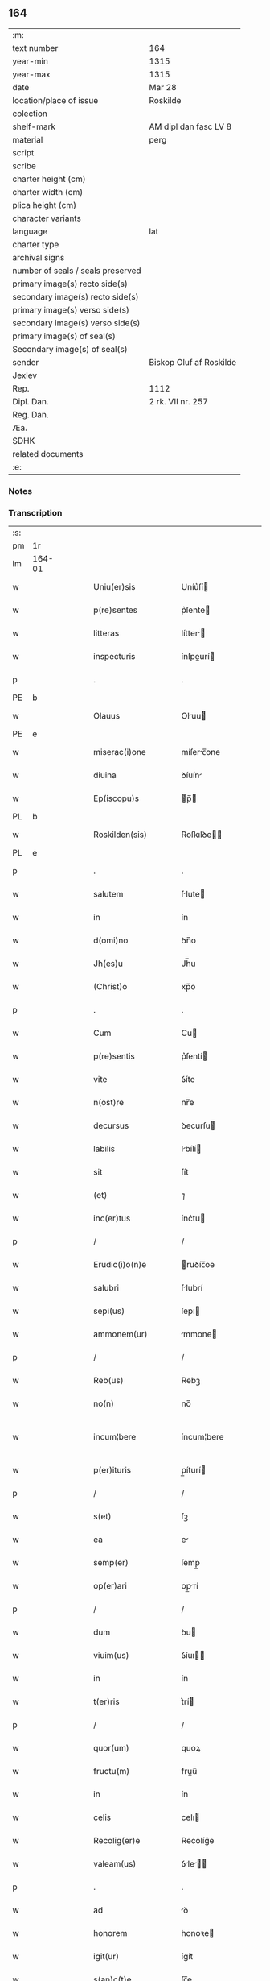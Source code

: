 ** 164

| :m:                               |                         |
| text number                       | 164                     |
| year-min                          | 1315                    |
| year-max                          | 1315                    |
| date                              | Mar 28                  |
| location/place of issue           | Roskilde                |
| colection                         |                         |
| shelf-mark                        | AM dipl dan fasc LV 8   |
| material                          | perg                    |
| script                            |                         |
| scribe                            |                         |
| charter height (cm)               |                         |
| charter width (cm)                |                         |
| plica height (cm)                 |                         |
| character variants                |                         |
| language                          | lat                     |
| charter type                      |                         |
| archival signs                    |                         |
| number of seals / seals preserved |                         |
| primary image(s) recto side(s)    |                         |
| secondary image(s) recto side(s)  |                         |
| primary image(s) verso side(s)    |                         |
| secondary image(s) verso side(s)  |                         |
| primary image(s) of seal(s)       |                         |
| Secondary image(s) of seal(s)     |                         |
| sender                            | Biskop Oluf af Roskilde |
| Jexlev                            |                         |
| Rep.                              | 1112                    |
| Dipl. Dan.                        | 2 rk. VII nr. 257       |
| Reg. Dan.                         |                         |
| Æa.                               |                         |
| SDHK                              |                         |
| related documents                 |                         |
| :e:                               |                         |

*** Notes


*** Transcription
| :s: |        |   |   |   |   |                      |              |   |   |   |   |     |   |   |    |               |
| pm  | 1r     |   |   |   |   |                      |              |   |   |   |   |     |   |   |    |               |
| lm  | 164-01 |   |   |   |   |                      |              |   |   |   |   |     |   |   |    |               |
| w   |        |   |   |   |   | Uniu(er)sis          | Uníu͛ſí      |   |   |   |   | lat |   |   |    |        164-01 |
| w   |        |   |   |   |   | p(re)sentes          | p͛ſente      |   |   |   |   | lat |   |   |    |        164-01 |
| w   |        |   |   |   |   | litteras             | lítter     |   |   |   |   | lat |   |   |    |        164-01 |
| w   |        |   |   |   |   | inspecturis          | ínſpeurí   |   |   |   |   | lat |   |   |    |        164-01 |
| p   |        |   |   |   |   | .                    | .            |   |   |   |   | lat |   |   |    |        164-01 |
| PE  | b      |   |   |   |   |                      |              |   |   |   |   |     |   |   |    |               |
| w   |        |   |   |   |   | Olauus               | Oluu       |   |   |   |   | lat |   |   |    |        164-01 |
| PE  | e      |   |   |   |   |                      |              |   |   |   |   |     |   |   |    |               |
| w   |        |   |   |   |   | miserac(i)one        | míſerc̅one   |   |   |   |   | lat |   |   |    |        164-01 |
| w   |        |   |   |   |   | diuina               | ꝺíuín       |   |   |   |   | lat |   |   |    |        164-01 |
| w   |        |   |   |   |   | Ep(iscopu)s          | p̅          |   |   |   |   | lat |   |   |    |        164-01 |
| PL  | b      |   |   |   |   |                      |              |   |   |   |   |     |   |   |    |               |
| w   |        |   |   |   |   | Roskilden(sis)       | Roſkılꝺe̅    |   |   |   |   | lat |   |   |    |        164-01 |
| PL  | e      |   |   |   |   |                      |              |   |   |   |   |     |   |   |    |               |
| p   |        |   |   |   |   | .                    | .            |   |   |   |   | lat |   |   |    |        164-01 |
| w   |        |   |   |   |   | salutem              | ſlute      |   |   |   |   | lat |   |   |    |        164-01 |
| w   |        |   |   |   |   | in                   | ín           |   |   |   |   | lat |   |   |    |        164-01 |
| w   |        |   |   |   |   | d(omi)no             | ꝺn̅o          |   |   |   |   | lat |   |   |    |        164-01 |
| w   |        |   |   |   |   | Jh(es)u              | Jh̅u          |   |   |   |   | lat |   |   |    |        164-01 |
| w   |        |   |   |   |   | (Christ)o            | xp̅o          |   |   |   |   | lat |   |   |    |        164-01 |
| p   |        |   |   |   |   | .                    | .            |   |   |   |   | lat |   |   |    |        164-01 |
| w   |        |   |   |   |   | Cum                  | Cu          |   |   |   |   | lat |   |   |    |        164-01 |
| w   |        |   |   |   |   | p(re)sentis          | p͛ſentí      |   |   |   |   | lat |   |   |    |        164-01 |
| w   |        |   |   |   |   | vite                 | ỽíte         |   |   |   |   | lat |   |   |    |        164-01 |
| w   |        |   |   |   |   | n(ost)re             | nr̅e          |   |   |   |   | lat |   |   |    |        164-01 |
| w   |        |   |   |   |   | decursus             | ꝺecurſu     |   |   |   |   | lat |   |   |    |        164-01 |
| w   |        |   |   |   |   | labilis              | lbílí      |   |   |   |   | lat |   |   |    |        164-01 |
| w   |        |   |   |   |   | sit                  | ſít          |   |   |   |   | lat |   |   |    |        164-01 |
| w   |        |   |   |   |   | (et)                 | ⁊            |   |   |   |   | lat |   |   |    |        164-01 |
| w   |        |   |   |   |   | inc(er)tus           | ínc͛tu       |   |   |   |   | lat |   |   |    |        164-01 |
| p   |        |   |   |   |   | /                    | /            |   |   |   |   | lat |   |   |    |        164-01 |
| w   |        |   |   |   |   | Erudic(i)o(n)e       | ruꝺíc̅oe     |   |   |   |   | lat |   |   |    |        164-01 |
| w   |        |   |   |   |   | salubri              | ſlubrí      |   |   |   |   | lat |   |   |    |        164-01 |
| w   |        |   |   |   |   | sepi(us)             | ſepı        |   |   |   |   | lat |   |   |    |        164-01 |
| w   |        |   |   |   |   | ammonem(ur)          | mmone᷑      |   |   |   |   | lat |   |   |    |        164-01 |
| p   |        |   |   |   |   | /                    | /            |   |   |   |   | lat |   |   |    |        164-01 |
| w   |        |   |   |   |   | Reb(us)              | Rebꝫ         |   |   |   |   | lat |   |   |    |        164-01 |
| w   |        |   |   |   |   | no(n)                | no̅           |   |   |   |   | lat |   |   |    |        164-01 |
| w   |        |   |   |   |   | incum¦bere           | íncum¦bere   |   |   |   |   | lat |   |   |    | 164-01—164-02 |
| w   |        |   |   |   |   | p(er)ituris          | p̲íturí      |   |   |   |   | lat |   |   |    |        164-02 |
| p   |        |   |   |   |   | /                    | /            |   |   |   |   | lat |   |   |    |        164-02 |
| w   |        |   |   |   |   | s(et)                | ſꝫ           |   |   |   |   | lat |   |   |    |        164-02 |
| w   |        |   |   |   |   | ea                   | e           |   |   |   |   | lat |   |   |    |        164-02 |
| w   |        |   |   |   |   | semp(er)             | ſemp̲         |   |   |   |   | lat |   |   |    |        164-02 |
| w   |        |   |   |   |   | op(er)ari            | op̲rí        |   |   |   |   | lat |   |   |    |        164-02 |
| p   |        |   |   |   |   | /                    | /            |   |   |   |   | lat |   |   |    |        164-02 |
| w   |        |   |   |   |   | dum                  | ꝺu          |   |   |   |   | lat |   |   |    |        164-02 |
| w   |        |   |   |   |   | viuim(us)            | ỽíuı       |   |   |   |   | lat |   |   |    |        164-02 |
| w   |        |   |   |   |   | in                   | ín           |   |   |   |   | lat |   |   |    |        164-02 |
| w   |        |   |   |   |   | t(er)ris             | t͛rí         |   |   |   |   | lat |   |   |    |        164-02 |
| p   |        |   |   |   |   | /                    | /            |   |   |   |   | lat |   |   |    |        164-02 |
| w   |        |   |   |   |   | quor(um)             | quoꝝ         |   |   |   |   | lat |   |   |    |        164-02 |
| w   |        |   |   |   |   | fructu(m)            | fruu̅        |   |   |   |   | lat |   |   |    |        164-02 |
| w   |        |   |   |   |   | in                   | ín           |   |   |   |   | lat |   |   |    |        164-02 |
| w   |        |   |   |   |   | celis                | celı        |   |   |   |   | lat |   |   |    |        164-02 |
| w   |        |   |   |   |   | Recolig(er)e         | Recolíg͛e     |   |   |   |   | lat |   |   |    |        164-02 |
| w   |        |   |   |   |   | valeam(us)           | ỽle      |   |   |   |   | lat |   |   |    |        164-02 |
| p   |        |   |   |   |   | .                    | .            |   |   |   |   | lat |   |   |    |        164-02 |
| w   |        |   |   |   |   | ad                   | ꝺ           |   |   |   |   | lat |   |   |    |        164-02 |
| w   |        |   |   |   |   | honorem              | honoꝛe      |   |   |   |   | lat |   |   |    |        164-02 |
| w   |        |   |   |   |   | igit(ur)             | ígít᷑         |   |   |   |   | lat |   |   |    |        164-02 |
| w   |        |   |   |   |   | s(an)c(t)e           | ſc̅e          |   |   |   |   | lat |   |   |    |        164-02 |
| w   |        |   |   |   |   | (et)                 | ⁊            |   |   |   |   | lat |   |   |    |        164-02 |
| w   |        |   |   |   |   | indiuidue            | ínꝺíuíꝺue    |   |   |   |   | lat |   |   |    |        164-02 |
| w   |        |   |   |   |   | T(ri)nitatis         | ᴛníttí    |   |   |   |   | lat |   |   |    |        164-02 |
| p   |        |   |   |   |   | /                    | /            |   |   |   |   | lat |   |   |    |        164-02 |
| w   |        |   |   |   |   | s(an)c(t)issime      | ſc̅ıſſíme     |   |   |   |   | lat |   |   |    |        164-02 |
| w   |        |   |   |   |   | dei                  | ꝺeí          |   |   |   |   | lat |   |   |    |        164-02 |
| w   |        |   |   |   |   | genit(ri)cis         | genítcí    |   |   |   |   | lat |   |   |    |        164-02 |
| w   |        |   |   |   |   | v(ir)ginis           | ỽgíní      |   |   |   |   | lat |   |   |    |        164-02 |
| w   |        |   |   |   |   | marie                | mríe        |   |   |   |   | lat |   |   |    |        164-02 |
| p   |        |   |   |   |   | /                    | /            |   |   |   |   | lat |   |   |    |        164-02 |
| w   |        |   |   |   |   | (et)                 | ⁊            |   |   |   |   | lat |   |   |    |        164-02 |
| w   |        |   |   |   |   | b(ea)ti              | bt̅ı          |   |   |   |   | lat |   |   |    |        164-02 |
| w   |        |   |   |   |   | lucij                | lucí        |   |   |   |   | lat |   |   |    |        164-02 |
| w   |        |   |   |   |   | in                   | ín           |   |   |   |   | lat |   |   |    |        164-02 |
| w   |        |   |   |   |   | Remediu(m)           | Remeꝺıu̅      |   |   |   |   | lat |   |   |    |        164-02 |
| w   |        |   |   |   |   | a(n)i(m)e            | aı̅e          |   |   |   |   | lat |   |   |    |        164-02 |
| w   |        |   |   |   |   | n(ost)re             | nr̅e          |   |   |   |   | lat |   |   |    |        164-02 |
| p   |        |   |   |   |   | /                    | /            |   |   |   |   | lat |   |   |    |        164-02 |
| lm  | 164-03 |   |   |   |   |                      |              |   |   |   |   |     |   |   |    |               |
| w   |        |   |   |   |   | p(re)decessor(um)    | p͛ꝺeceſſoꝝ    |   |   |   |   | lat |   |   |    |        164-03 |
| w   |        |   |   |   |   | n(ost)ror(um)        | nr̅oꝝ         |   |   |   |   | lat |   |   |    |        164-03 |
| w   |        |   |   |   |   | Ep(iscop)or(um)      | p̅oꝝ         |   |   |   |   | lat |   |   |    |        164-03 |
| p   |        |   |   |   |   | /                    | /            |   |   |   |   | lat |   |   |    |        164-03 |
| w   |        |   |   |   |   | ac                   | c           |   |   |   |   | lat |   |   |    |        164-03 |
| w   |        |   |   |   |   | parentu(m)           | prentu̅      |   |   |   |   | lat |   |   |    |        164-03 |
| w   |        |   |   |   |   | n(ost)ror(um)        | nr̅oꝝ         |   |   |   |   | lat |   |   |    |        164-03 |
| p   |        |   |   |   |   | /                    | /            |   |   |   |   | lat |   |   |    |        164-03 |
| w   |        |   |   |   |   | Capellam             | Cpell     |   |   |   |   | lat |   |   |    |        164-03 |
| w   |        |   |   |   |   | quandam              | qunꝺ      |   |   |   |   | lat |   |   |    |        164-03 |
| w   |        |   |   |   |   | in                   | ín           |   |   |   |   | lat |   |   |    |        164-03 |
| w   |        |   |   |   |   | eccl(es)ia           | eccl̅ıa       |   |   |   |   | lat |   |   |    |        164-03 |
| PL  | b      |   |   |   |   |                      |              |   |   |   |   |     |   |   |    |               |
| w   |        |   |   |   |   | Roskilden(si)        | Roſkılꝺe̅    |   |   |   |   | lat |   |   |    |        164-03 |
| PL  | e      |   |   |   |   |                      |              |   |   |   |   |     |   |   |    |               |
| p   |        |   |   |   |   | /                    | /            |   |   |   |   | lat |   |   |    |        164-03 |
| w   |        |   |   |   |   | no(n)                | no̅           |   |   |   |   | lat |   |   |    |        164-03 |
| w   |        |   |   |   |   | sine                 | ſíne         |   |   |   |   | lat |   |   |    |        164-03 |
| w   |        |   |   |   |   | magnis               | mgní       |   |   |   |   | lat |   |   |    |        164-03 |
| w   |        |   |   |   |   | sumptib(us)          | ſumptıbꝫ     |   |   |   |   | lat |   |   |    |        164-03 |
| w   |        |   |   |   |   | construi             | conﬅruí      |   |   |   |   | lat |   |   |    |        164-03 |
| w   |        |   |   |   |   | fecim(us)            | fecí       |   |   |   |   | lat |   |   |    |        164-03 |
| p   |        |   |   |   |   | /                    | /            |   |   |   |   | lat |   |   |    |        164-03 |
| w   |        |   |   |   |   | eamq(ue)             | eqꝫ        |   |   |   |   | lat |   |   |    |        164-03 |
| w   |        |   |   |   |   | dotauim(us)          | ꝺotuí     |   |   |   |   | lat |   |   |    |        164-03 |
| w   |        |   |   |   |   | de                   | ꝺe           |   |   |   |   | lat |   |   |    |        164-03 |
| w   |        |   |   |   |   | bonis                | boní        |   |   |   |   | lat |   |   |    |        164-03 |
| p   |        |   |   |   |   | /                    | /            |   |   |   |   | lat |   |   |    |        164-03 |
| w   |        |   |   |   |   | que                  | que          |   |   |   |   | lat |   |   |    |        164-03 |
| w   |        |   |   |   |   | p(ar)tim             | p̲tí         |   |   |   |   | lat |   |   |    |        164-03 |
| w   |        |   |   |   |   | de                   | ꝺe           |   |   |   |   | lat |   |   |    |        164-03 |
| w   |        |   |   |   |   | peculio              | peculío      |   |   |   |   | lat |   |   |    |        164-03 |
| w   |        |   |   |   |   | n(ost)ro             | nr̅o          |   |   |   |   | lat |   |   |    |        164-03 |
| w   |        |   |   |   |   | quasi                | quſí        |   |   |   |   | lat |   |   |    |        164-03 |
| w   |        |   |   |   |   | castrensi            | cﬅrenſí     |   |   |   |   | lat |   |   |    |        164-03 |
| p   |        |   |   |   |   | /                    | /            |   |   |   |   | lat |   |   |    |        164-03 |
| w   |        |   |   |   |   | q(uo)d               | q           |   |   |   |   | lat |   |   |    |        164-03 |
| w   |        |   |   |   |   | habuim(us)           | hbuím      |   |   |   |   | lat |   |   |    |        164-03 |
| lm  | 164-04 |   |   |   |   |                      |              |   |   |   |   |     |   |   |    |               |
| w   |        |   |   |   |   | ante                 | nte         |   |   |   |   | lat |   |   |    |        164-04 |
| w   |        |   |   |   |   | p(ro)moc(i)o(n)em    | ꝓmoc̅oe      |   |   |   |   | lat |   |   |    |        164-04 |
| w   |        |   |   |   |   | n(ost)ram            | nr̅         |   |   |   |   | lat |   |   |    |        164-04 |
| w   |        |   |   |   |   | ad                   | ꝺ           |   |   |   |   | lat |   |   |    |        164-04 |
| w   |        |   |   |   |   | ep(iscop)atum        | ep̅atu       |   |   |   |   | lat |   |   |    |        164-04 |
| PL  | b      |   |   |   |   |                      |              |   |   |   |   |     |   |   |    |               |
| w   |        |   |   |   |   | Roskilden(sem)       | Roſkılꝺe̅    |   |   |   |   | lat |   |   |    |        164-04 |
| PL  | e      |   |   |   |   |                      |              |   |   |   |   |     |   |   |    |               |
| p   |        |   |   |   |   | /                    | /            |   |   |   |   | lat |   |   |    |        164-04 |
| w   |        |   |   |   |   | (et)                 | ⁊            |   |   |   |   | lat |   |   |    |        164-04 |
| w   |        |   |   |   |   | p(ar)tim             | p̲tí         |   |   |   |   | lat |   |   |    |        164-04 |
| w   |        |   |   |   |   | de                   | ꝺe           |   |   |   |   | lat |   |   |    |        164-04 |
| w   |        |   |   |   |   | pecunia              | pecuní      |   |   |   |   | lat |   |   |    |        164-04 |
| w   |        |   |   |   |   | Reddituu(m)          | Reꝺꝺítuu̅     |   |   |   |   | lat |   |   |    |        164-04 |
| w   |        |   |   |   |   | n(ost)ror(um)        | nr̅oꝝ         |   |   |   |   | lat |   |   |    |        164-04 |
| w   |        |   |   |   |   | postmodu(m)          | poﬅmoꝺu̅      |   |   |   |   | lat |   |   |    |        164-04 |
| p   |        |   |   |   |   | /                    | /            |   |   |   |   | lat |   |   |    |        164-04 |
| w   |        |   |   |   |   | quos                 | quo         |   |   |   |   | lat |   |   |    |        164-04 |
| w   |        |   |   |   |   | tu(n)c               | tu̅c          |   |   |   |   | lat |   |   |    |        164-04 |
| w   |        |   |   |   |   | licuit               | lícuít       |   |   |   |   | lat |   |   |    |        164-04 |
| w   |        |   |   |   |   | nob(is)              | nob̅          |   |   |   |   | lat |   |   |    |        164-04 |
| p   |        |   |   |   |   | /                    | /            |   |   |   |   | lat |   |   |    |        164-04 |
| w   |        |   |   |   |   | in                   | ín           |   |   |   |   | lat |   |   |    |        164-04 |
| w   |        |   |   |   |   | vsus                 | ỽſu         |   |   |   |   | lat |   |   |    |        164-04 |
| w   |        |   |   |   |   | (con)u(er)t(er)e     | ꝯu͛t͛e         |   |   |   |   | lat |   |   |    |        164-04 |
| w   |        |   |   |   |   | quoscu(n)q(ue)       | quoſcu̅qꝫ     |   |   |   |   | lat |   |   |    |        164-04 |
| p   |        |   |   |   |   | /                    | /            |   |   |   |   | lat |   |   |    |        164-04 |
| w   |        |   |   |   |   | iusto                | íuﬅo         |   |   |   |   | lat |   |   |    |        164-04 |
| w   |        |   |   |   |   | empc(i)o(n)is        | empc̅oí      |   |   |   |   | lat |   |   |    |        164-04 |
| w   |        |   |   |   |   | titulo               | título       |   |   |   |   | lat |   |   |    |        164-04 |
| w   |        |   |   |   |   | co(n)q(i)siuim(us)   | co̅qſíuí   |   |   |   |   | lat |   |   |    |        164-04 |
| p   |        |   |   |   |   | /                    | /            |   |   |   |   | lat |   |   |    |        164-04 |
| w   |        |   |   |   |   | quor(um)             | quoꝝ         |   |   |   |   | lat |   |   |    |        164-04 |
| w   |        |   |   |   |   | bonor(um)            | bonoꝝ        |   |   |   |   | lat |   |   |    |        164-04 |
| w   |        |   |   |   |   | sit(us)              | ſít         |   |   |   |   | lat |   |   |    |        164-04 |
| w   |        |   |   |   |   | est                  | eﬅ           |   |   |   |   | lat |   |   |    |        164-04 |
| w   |        |   |   |   |   | (et)                 | ⁊            |   |   |   |   | lat |   |   |    |        164-04 |
| w   |        |   |   |   |   | su(m)ma              | ſu̅m         |   |   |   |   | lat |   |   |    |        164-04 |
| p   |        |   |   |   |   | .                    | .            |   |   |   |   | lat |   |   |    |        164-04 |
| w   |        |   |   |   |   | videlic(et)          | ỽıꝺelícꝫ     |   |   |   |   | lat |   |   |    |        164-04 |
| lm  | 164-05 |   |   |   |   |                      |              |   |   |   |   |     |   |   |    |               |
| w   |        |   |   |   |   | in                   | ín           |   |   |   |   | lat |   |   |    |        164-05 |
| PL  | b      |   |   |   |   |                      |              |   |   |   |   |     |   |   |    |               |
| w   |        |   |   |   |   | tokæthorp            | tokæthoꝛp    |   |   |   |   | dan |   |   |    |        164-05 |
| PL  | e      |   |   |   |   |                      |              |   |   |   |   |     |   |   |    |               |
| p   |        |   |   |   |   | .                    | .            |   |   |   |   | lat |   |   |    |        164-05 |
| w   |        |   |   |   |   | vnu(m)               | ỽnu̅          |   |   |   |   | lat |   |   |    |        164-05 |
| w   |        |   |   |   |   | bool                 | bool         |   |   |   |   | dan |   |   |    |        164-05 |
| w   |        |   |   |   |   | t(er)re              | t͛re          |   |   |   |   | lat |   |   |    |        164-05 |
| w   |        |   |   |   |   | in                   | ín           |   |   |   |   | lat |   |   |    |        164-05 |
| w   |        |   |   |   |   | censu                | ᴄenſu        |   |   |   |   | lat |   |   |    |        164-05 |
| p   |        |   |   |   |   | .                    | .            |   |   |   |   | lat |   |   |    |        164-05 |
| w   |        |   |   |   |   | Jn                   | Jn           |   |   |   |   | lat |   |   |    |        164-05 |
| PL  | b      |   |   |   |   |                      |              |   |   |   |   |     |   |   |    |               |
| w   |        |   |   |   |   | nybølæ               | nẏbølæ       |   |   |   |   | dan |   |   |    |        164-05 |
| PL  | e      |   |   |   |   |                      |              |   |   |   |   |     |   |   |    |               |
| p   |        |   |   |   |   | .                    | .            |   |   |   |   | lat |   |   |    |        164-05 |
| w   |        |   |   |   |   | q(ui)nq(ue)          | qnqꝫ        |   |   |   |   | lat |   |   |    |        164-05 |
| w   |        |   |   |   |   | ore                  | oꝛe          |   |   |   |   | lat |   |   |    |        164-05 |
| w   |        |   |   |   |   | t(er)re              | t͛re          |   |   |   |   | lat |   |   |    |        164-05 |
| w   |        |   |   |   |   | in                   | ín           |   |   |   |   | lat |   |   |    |        164-05 |
| w   |        |   |   |   |   | censu                | cenſu        |   |   |   |   | lat |   |   |    |        164-05 |
| p   |        |   |   |   |   | .                    | .            |   |   |   |   | lat |   |   |    |        164-05 |
| w   |        |   |   |   |   | Jn                   | Jn           |   |   |   |   | lat |   |   |    |        164-05 |
| PL  | b      |   |   |   |   |                      |              |   |   |   |   |     |   |   |    |               |
| w   |        |   |   |   |   | ysøghæ               | ẏſøghæ       |   |   |   |   | dan |   |   |    |        164-05 |
| PL  | e      |   |   |   |   |                      |              |   |   |   |   |     |   |   |    |               |
| p   |        |   |   |   |   | .                    | .            |   |   |   |   | lat |   |   |    |        164-05 |
| w   |        |   |   |   |   | vnu(m)               | ỽnu̅          |   |   |   |   | lat |   |   |    |        164-05 |
| w   |        |   |   |   |   | bool                 | bool         |   |   |   |   | dan |   |   |    |        164-05 |
| w   |        |   |   |   |   | t(er)re              | t͛re          |   |   |   |   | lat |   |   |    |        164-05 |
| w   |        |   |   |   |   | in                   | ín           |   |   |   |   | lat |   |   |    |        164-05 |
| w   |        |   |   |   |   | censu                | cenſu        |   |   |   |   | lat |   |   |    |        164-05 |
| w   |        |   |   |   |   | in                   | ín           |   |   |   |   | lat |   |   |    |        164-05 |
| w   |        |   |   |   |   | quo                  | quo          |   |   |   |   | lat |   |   |    |        164-05 |
| w   |        |   |   |   |   | e(st)                | e̅            |   |   |   |   | lat |   |   |    |        164-05 |
| w   |        |   |   |   |   | modic(us)            | moꝺíc       |   |   |   |   | lat |   |   |    |        164-05 |
| w   |        |   |   |   |   | defect(us)           | ꝺefe       |   |   |   |   | lat |   |   |    |        164-05 |
| p   |        |   |   |   |   | .                    | .            |   |   |   |   | lat |   |   |    |        164-05 |
| w   |        |   |   |   |   | Jn                   | Jn           |   |   |   |   | lat |   |   |    |        164-05 |
| PL  | b      |   |   |   |   |                      |              |   |   |   |   |     |   |   |    |               |
| w   |        |   |   |   |   | sighærstorp          | ſıghærﬅoꝛp   |   |   |   |   | dan |   |   |    |        164-05 |
| PL  | e      |   |   |   |   |                      |              |   |   |   |   |     |   |   |    |               |
| p   |        |   |   |   |   | .                    | .            |   |   |   |   | lat |   |   |    |        164-05 |
| n   |        |   |   |   |   | ii                   | íí           |   |   |   |   | lat |   |   |    |        164-05 |
| p   |        |   |   |   |   | .                    | .            |   |   |   |   | lat |   |   |    |        164-05 |
| w   |        |   |   |   |   | ore                  | oꝛe          |   |   |   |   | lat |   |   |    |        164-05 |
| w   |        |   |   |   |   | t(er)re              | t͛re          |   |   |   |   | lat |   |   |    |        164-05 |
| w   |        |   |   |   |   | in                   | ín           |   |   |   |   | lat |   |   |    |        164-05 |
| w   |        |   |   |   |   | censu                | cenſu        |   |   |   |   | lat |   |   |    |        164-05 |
| p   |        |   |   |   |   | .                    | .            |   |   |   |   | lat |   |   |    |        164-05 |
| w   |        |   |   |   |   | Jn                   | Jn           |   |   |   |   | lat |   |   |    |        164-05 |
| PL  | b      |   |   |   |   |                      |              |   |   |   |   |     |   |   |    |               |
| w   |        |   |   |   |   | windæthorp           | wínꝺæthoꝛp   |   |   |   |   | dan |   |   |    |        164-05 |
| PL  | e      |   |   |   |   |                      |              |   |   |   |   |     |   |   |    |               |
| p   |        |   |   |   |   | .                    | .            |   |   |   |   | lat |   |   |    |        164-05 |
| n   |        |   |   |   |   | x                    | x            |   |   |   |   | lat |   |   |    |        164-05 |
| p   |        |   |   |   |   | .                    | .            |   |   |   |   | lat |   |   |    |        164-05 |
| w   |        |   |   |   |   | ore                  | oꝛe          |   |   |   |   | lat |   |   |    |        164-05 |
| w   |        |   |   |   |   | t(er)re              | t͛re          |   |   |   |   | lat |   |   |    |        164-05 |
| w   |        |   |   |   |   | in                   | ín           |   |   |   |   | lat |   |   |    |        164-05 |
| w   |        |   |   |   |   | censu                | cenſu        |   |   |   |   | lat |   |   |    |        164-05 |
| p   |        |   |   |   |   | .                    | .            |   |   |   |   | lat |   |   |    |        164-05 |
| w   |        |   |   |   |   | Jn                   | Jn           |   |   |   |   | lat |   |   |    |        164-05 |
| lm  | 164-06 |   |   |   |   |                      |              |   |   |   |   |     |   |   |    |               |
| PL  | b      |   |   |   |   |                      |              |   |   |   |   |     |   |   |    |               |
| w   |        |   |   |   |   | liungæthorp          | líungæthoꝛp  |   |   |   |   | dan |   |   |    |        164-06 |
| PL  | e      |   |   |   |   |                      |              |   |   |   |   |     |   |   |    |               |
| w   |        |   |   |   |   | in                   | ín           |   |   |   |   | lat |   |   |    |        164-06 |
| w   |        |   |   |   |   | hornsh(eret)         | hoꝛnſh͛      |   |   |   |   | dan |   |   |    |        164-06 |
| p   |        |   |   |   |   | .                    | .            |   |   |   |   | lat |   |   |    |        164-06 |
| n   |        |   |   |   |   | xxvj                 | xxỽ         |   |   |   |   | lat |   |   |    |        164-06 |
| p   |        |   |   |   |   | .                    | .            |   |   |   |   | lat |   |   |    |        164-06 |
| w   |        |   |   |   |   | solidi               | ſolíꝺí       |   |   |   |   | lat |   |   |    |        164-06 |
| w   |        |   |   |   |   | t(er)re              | t͛re          |   |   |   |   | lat |   |   |    |        164-06 |
| w   |        |   |   |   |   | in                   | ín           |   |   |   |   | lat |   |   |    |        164-06 |
| w   |        |   |   |   |   | censu                | cenſu        |   |   |   |   | lat |   |   |    |        164-06 |
| p   |        |   |   |   |   | .                    | .            |   |   |   |   | lat |   |   |    |        164-06 |
| w   |        |   |   |   |   | (et)                 | ⁊            |   |   |   |   | lat |   |   |    |        164-06 |
| w   |        |   |   |   |   | vnu(m)               | ỽnu̅          |   |   |   |   | lat |   |   |    |        164-06 |
| w   |        |   |   |   |   | molendinu(m)         | molenꝺínu̅    |   |   |   |   | lat |   |   |    |        164-06 |
| w   |        |   |   |   |   | ad                   | ꝺ           |   |   |   |   | lat |   |   |    |        164-06 |
| w   |        |   |   |   |   | ventu(m)             | ỽentu̅        |   |   |   |   | lat |   |   |    |        164-06 |
| w   |        |   |   |   |   | ibidem               | ıbıꝺe       |   |   |   |   | lat |   |   |    |        164-06 |
| p   |        |   |   |   |   | .                    | .            |   |   |   |   | lat |   |   |    |        164-06 |
| w   |        |   |   |   |   | Quam                 | Qu         |   |   |   |   | lat |   |   |    |        164-06 |
| w   |        |   |   |   |   | q(ui)de(m)           | qꝺe̅         |   |   |   |   | lat |   |   |    |        164-06 |
| w   |        |   |   |   |   | capellam             | cpell     |   |   |   |   | lat |   |   |    |        164-06 |
| w   |        |   |   |   |   | cu(m)                | cu̅           |   |   |   |   | lat |   |   |    |        164-06 |
| w   |        |   |   |   |   | o(mn)ib(us)          | o͛ıbꝫ         |   |   |   |   | lat |   |   |    |        164-06 |
| w   |        |   |   |   |   | attinenciis          | ttínencíí  |   |   |   |   | lat |   |   |    |        164-06 |
| w   |        |   |   |   |   | suis                 | ſuí         |   |   |   |   | lat |   |   |    |        164-06 |
| w   |        |   |   |   |   | sup(ra)sc(ri)ptis    | ſupſcptí  |   |   |   |   | lat |   |   |    |        164-06 |
| w   |        |   |   |   |   | (et)                 | ⁊            |   |   |   |   | lat |   |   |    |        164-06 |
| w   |        |   |   |   |   | infrasc(ri)ptis      | ínfrſcptí |   |   |   |   | lat |   |   |    |        164-06 |
| w   |        |   |   |   |   | de                   | ꝺe           |   |   |   |   | lat |   |   |    |        164-06 |
| w   |        |   |   |   |   | (con)sensu           | ꝯſenſu       |   |   |   |   | lat |   |   |    |        164-06 |
| w   |        |   |   |   |   | (et)                 | ⁊            |   |   |   |   | lat |   |   |    |        164-06 |
| w   |        |   |   |   |   | co(n)silio           | co̅ſílío      |   |   |   |   | lat |   |   |    |        164-06 |
| w   |        |   |   |   |   | capit(u)li           | cpıtl̅ı      |   |   |   |   | lat |   |   |    |        164-06 |
| w   |        |   |   |   |   | n(ost)ri             | nr̅í          |   |   |   |   | lat |   |   |    |        164-06 |
| PL  | b      |   |   |   |   |                      |              |   |   |   |   |     |   |   |    |               |
| w   |        |   |   |   |   | Roskilden(sis)       | Roſkılꝺe̅    |   |   |   |   | lat |   |   |    |        164-06 |
| PL  | e      |   |   |   |   |                      |              |   |   |   |   |     |   |   |    |               |
| p   |        |   |   |   |   | /                    | /            |   |   |   |   | lat |   |   |    |        164-06 |
| w   |        |   |   |   |   | ad                   | ꝺ           |   |   |   |   | lat |   |   |    |        164-06 |
| w   |        |   |   |   |   | diui¦ni              | ꝺíuí¦ní      |   |   |   |   | lat |   |   |    | 164-06—164-07 |
| w   |        |   |   |   |   | no(m)i(ni)s          | no̅í         |   |   |   |   | lat |   |   |    |        164-07 |
| w   |        |   |   |   |   | cultu(m)             | cultu̅        |   |   |   |   | lat |   |   |    |        164-07 |
| w   |        |   |   |   |   | ampliandum           | mplínꝺu   |   |   |   |   | lat |   |   |    |        164-07 |
| p   |        |   |   |   |   | /                    | /            |   |   |   |   | lat |   |   |    |        164-07 |
| w   |        |   |   |   |   | ac                   | c           |   |   |   |   | lat |   |   |    |        164-07 |
| w   |        |   |   |   |   | decore(m)            | ꝺecoꝛe̅       |   |   |   |   | lat |   |   |    |        164-07 |
| w   |        |   |   |   |   | roskilden(sis)       | ʀoſkılꝺe̅    |   |   |   |   | lat |   |   |    |        164-07 |
| w   |        |   |   |   |   | eccl(es)ie           | eccl̅ıe       |   |   |   |   | lat |   |   |    |        164-07 |
| w   |        |   |   |   |   | p(er)petuis          | ̲etuí       |   |   |   |   | lat |   |   |    |        164-07 |
| w   |        |   |   |   |   | temp(or)ib(us)       | temp̲ıbꝫ      |   |   |   |   | lat |   |   |    |        164-07 |
| w   |        |   |   |   |   | (con)tinuandum       | ꝯtínunꝺu   |   |   |   |   | lat |   |   |    |        164-07 |
| p   |        |   |   |   |   | /                    | /            |   |   |   |   | lat |   |   |    |        164-07 |
| w   |        |   |   |   |   | cuidam               | ᴄuíꝺ       |   |   |   |   | lat |   |   |    |        164-07 |
| w   |        |   |   |   |   | p(re)bende           | p͛benꝺe       |   |   |   |   | lat |   |   |    |        164-07 |
| w   |        |   |   |   |   | in                   | ín           |   |   |   |   | lat |   |   |    |        164-07 |
| w   |        |   |   |   |   | eadem                | eꝺe        |   |   |   |   | lat |   |   |    |        164-07 |
| w   |        |   |   |   |   | eccl(es)ia           | eccl̅ía       |   |   |   |   | lat |   |   |    |        164-07 |
| w   |        |   |   |   |   | in                   | ín           |   |   |   |   | lat |   |   |    |        164-07 |
| w   |        |   |   |   |   | p(ro)uentib(us)      | ꝓuentıbꝫ     |   |   |   |   | lat |   |   |    |        164-07 |
| w   |        |   |   |   |   | (et)                 | ⁊            |   |   |   |   | lat |   |   |    |        164-07 |
| w   |        |   |   |   |   | pensionib(us)        | penſíonıbꝫ   |   |   |   |   | lat |   |   |    |        164-07 |
| w   |        |   |   |   |   | suis                 | ſuí         |   |   |   |   | lat |   |   |    |        164-07 |
| w   |        |   |   |   |   | adeo                 | ꝺeo         |   |   |   |   | lat |   |   |    |        164-07 |
| w   |        |   |   |   |   | tenui                | tenuí        |   |   |   |   | lat |   |   |    |        164-07 |
| w   |        |   |   |   |   | (et)                 | ⁊            |   |   |   |   | lat |   |   |    |        164-07 |
| w   |        |   |   |   |   | exili                | exílí        |   |   |   |   | lat |   |   |    |        164-07 |
| p   |        |   |   |   |   | /                    | /            |   |   |   |   | lat |   |   |    |        164-07 |
| w   |        |   |   |   |   | q(uod)               | ꝙ            |   |   |   |   | lat |   |   |    |        164-07 |
| w   |        |   |   |   |   | ex                   | ex           |   |   |   |   | lat |   |   |    |        164-07 |
| w   |        |   |   |   |   | eis                  | eí          |   |   |   |   | lat |   |   |    |        164-07 |
| p   |        |   |   |   |   | /                    | /            |   |   |   |   | lat |   |   |    |        164-07 |
| w   |        |   |   |   |   | ip(s)i(us)           | ıp̅ı         |   |   |   |   | lat |   |   |    |        164-07 |
| w   |        |   |   |   |   | possessor            | poſſeſſoꝛ    |   |   |   |   | lat |   |   |    |        164-07 |
| w   |        |   |   |   |   | nullaten(us)         | nullte    |   |   |   |   | lat |   |   |    |        164-07 |
| w   |        |   |   |   |   | valebat              | ỽlebt      |   |   |   |   | lat |   |   |    |        164-07 |
| lm  | 164-08 |   |   |   |   |                      |              |   |   |   |   |     |   |   |    |               |
| w   |        |   |   |   |   | sustentari           | ſuﬅentrí    |   |   |   |   | lat |   |   |    |        164-08 |
| p   |        |   |   |   |   | /                    | /            |   |   |   |   | lat |   |   |    |        164-08 |
| w   |        |   |   |   |   | nec                  | nec          |   |   |   |   | lat |   |   |    |        164-08 |
| w   |        |   |   |   |   | apud                 | puꝺ         |   |   |   |   | lat |   |   |    |        164-08 |
| w   |        |   |   |   |   | dictam               | ꝺí        |   |   |   |   | lat |   |   |    |        164-08 |
| w   |        |   |   |   |   | p(re)bendam          | p͛benꝺ      |   |   |   |   | lat |   |   |    |        164-08 |
| w   |        |   |   |   |   | Residencia(m)        | Reſíꝺencía̅   |   |   |   |   | lat |   |   |    |        164-08 |
| w   |        |   |   |   |   | fac(er)e             | fc͛e         |   |   |   |   | lat |   |   |    |        164-08 |
| w   |        |   |   |   |   | officiu(m)           | offícíu̅      |   |   |   |   | lat |   |   |    |        164-08 |
| w   |        |   |   |   |   | p(ro)                | ꝓ            |   |   |   |   | lat |   |   |    |        164-08 |
| w   |        |   |   |   |   | b(e)n(e)ficio        | bn̅fícío      |   |   |   |   | lat |   |   |    |        164-08 |
| w   |        |   |   |   |   | i(m)pensur(us)       | ı̅penſur     |   |   |   |   | lat |   |   |    |        164-08 |
| p   |        |   |   |   |   | /                    | /            |   |   |   |   | lat |   |   |    |        164-08 |
| w   |        |   |   |   |   | cu(m)                | cu̅           |   |   |   |   | lat |   |   |    |        164-08 |
| w   |        |   |   |   |   | no(n)                | no̅           |   |   |   |   | lat |   |   |    |        164-08 |
| w   |        |   |   |   |   | hab(er)et            | hb͛et        |   |   |   |   | lat |   |   |    |        164-08 |
| w   |        |   |   |   |   | cu(m)                | cu̅           |   |   |   |   | lat |   |   |    |        164-08 |
| w   |        |   |   |   |   | aliis                | líí        |   |   |   |   | lat |   |   |    |        164-08 |
| w   |        |   |   |   |   | p(re)bendis          | p͛benꝺí      |   |   |   |   | lat |   |   |    |        164-08 |
| w   |        |   |   |   |   | mense                | menſe        |   |   |   |   | lat |   |   |    |        164-08 |
| w   |        |   |   |   |   | co(mmun)ionem        | co͛ıone      |   |   |   |   | lat |   |   |    |        164-08 |
| p   |        |   |   |   |   | /                    | /            |   |   |   |   | lat |   |   |    |        164-08 |
| w   |        |   |   |   |   | nec                  | nec          |   |   |   |   | lat |   |   |    |        164-08 |
| w   |        |   |   |   |   | p(ro)                | ꝓ            |   |   |   |   | lat |   |   |    |        164-08 |
| w   |        |   |   |   |   | corp(or)e            | coꝛp̲e        |   |   |   |   | lat |   |   |    |        164-08 |
| w   |        |   |   |   |   | p(re)bende           | p͛benꝺe       |   |   |   |   | lat |   |   |    |        164-08 |
| p   |        |   |   |   |   | .                    | .            |   |   |   |   | lat |   |   |    |        164-08 |
| w   |        |   |   |   |   | n(isi)               | n           |   |   |   |   | lat |   |   |    |        164-08 |
| w   |        |   |   |   |   | tantu(m)             | tntu̅        |   |   |   |   | lat |   |   |    |        164-08 |
| w   |        |   |   |   |   | duos                 | ꝺuo         |   |   |   |   | lat |   |   |    |        164-08 |
| w   |        |   |   |   |   | fundos               | funꝺo       |   |   |   |   | lat |   |   |    |        164-08 |
| p   |        |   |   |   |   | .                    | .            |   |   |   |   | lat |   |   |    |        164-08 |
| w   |        |   |   |   |   | vnu(m)               | ỽnu̅          |   |   |   |   | lat |   |   |    |        164-08 |
| w   |        |   |   |   |   | videlic(et)          | ỽıꝺelícꝫ     |   |   |   |   | lat |   |   |    |        164-08 |
| w   |        |   |   |   |   | in                   | ín           |   |   |   |   | lat |   |   |    |        164-08 |
| PL  | b      |   |   |   |   |                      |              |   |   |   |   |     |   |   |    |               |
| w   |        |   |   |   |   | Rykæthorp            | Rẏkæthoꝛp    |   |   |   |   | dan |   |   |    |        164-08 |
| PL  | e      |   |   |   |   |                      |              |   |   |   |   |     |   |   |    |               |
| p   |        |   |   |   |   | /                    | /            |   |   |   |   | lat |   |   |    |        164-08 |
| w   |        |   |   |   |   | (et)                 | ⁊            |   |   |   |   | lat |   |   | =  |        164-08 |
| w   |        |   |   |   |   | aliu(m)              | alíu̅         |   |   |   |   | lat |   |   | == |        164-08 |
| lm  | 164-09 |   |   |   |   |                      |              |   |   |   |   |     |   |   |    |               |
| w   |        |   |   |   |   | in                   | ín           |   |   |   |   | lat |   |   |    |        164-09 |
| PL  | b      |   |   |   |   |                      |              |   |   |   |   |     |   |   |    |               |
| w   |        |   |   |   |   | suauærsleuæ          | ſuuærſleuæ  |   |   |   |   | dan |   |   |    |        164-09 |
| PL  | e      |   |   |   |   |                      |              |   |   |   |   |     |   |   |    |               |
| p   |        |   |   |   |   | /                    | /            |   |   |   |   | lat |   |   |    |        164-09 |
| w   |        |   |   |   |   | q(ui)                | q           |   |   |   |   | lat |   |   |    |        164-09 |
| w   |        |   |   |   |   | no(n)                | no̅           |   |   |   |   | lat |   |   |    |        164-09 |
| w   |        |   |   |   |   | soluu(n)t            | ſoluu̅t       |   |   |   |   | lat |   |   |    |        164-09 |
| w   |        |   |   |   |   | annuati(m)           | nnutı̅      |   |   |   |   | lat |   |   |    |        164-09 |
| p   |        |   |   |   |   | /                    | /            |   |   |   |   | lat |   |   |    |        164-09 |
| w   |        |   |   |   |   | p(ro)ut              | ꝓut          |   |   |   |   | lat |   |   |    |        164-09 |
| w   |        |   |   |   |   | i(m)p(re)senciar(um) | ı̅p͛ſencíꝝ    |   |   |   |   | lat |   |   |    |        164-09 |
| w   |        |   |   |   |   | existu(n)t           | exıﬅu̅t       |   |   |   |   | lat |   |   |    |        164-09 |
| p   |        |   |   |   |   | .                    | .            |   |   |   |   | lat |   |   |    |        164-09 |
| n   |        |   |   |   |   | xx                   | xx           |   |   |   |   | lat |   |   |    |        164-09 |
| p   |        |   |   |   |   | .                    | .            |   |   |   |   | lat |   |   |    |        164-09 |
| w   |        |   |   |   |   | marchas              | rch      |   |   |   |   | lat |   |   |    |        164-09 |
| w   |        |   |   |   |   | den(ariorum)         | ꝺe̅.         |   |   |   |   | lat |   |   |    |        164-09 |
| w   |        |   |   |   |   | Om(n)ib(us)          | Om̅ıbꝫ        |   |   |   |   | lat |   |   |    |        164-09 |
| w   |        |   |   |   |   | futuris              | futurí      |   |   |   |   | lat |   |   |    |        164-09 |
| w   |        |   |   |   |   | te(m)p(or)ib(us)     | te̅p̲ıbꝫ       |   |   |   |   | lat |   |   |    |        164-09 |
| w   |        |   |   |   |   | fore                 | foꝛe         |   |   |   |   | lat |   |   |    |        164-09 |
| w   |        |   |   |   |   | duxim(us)            | ꝺuxí       |   |   |   |   | lat |   |   |    |        164-09 |
| w   |        |   |   |   |   | annectendam          | nneenꝺ   |   |   |   |   | lat |   |   |    |        164-09 |
| p   |        |   |   |   |   | /                    | /            |   |   |   |   | lat |   |   |    |        164-09 |
| w   |        |   |   |   |   | vtru(m)q(ue)         | ỽtru̅qꝫ       |   |   |   |   | lat |   |   |    |        164-09 |
| w   |        |   |   |   |   | tam                  | t          |   |   |   |   | lat |   |   |    |        164-09 |
| w   |        |   |   |   |   | p(re)bendam          | p͛benꝺ      |   |   |   |   | lat |   |   |    |        164-09 |
| w   |        |   |   |   |   | q(uam)               | ꝙᷓ            |   |   |   |   | lat |   |   |    |        164-09 |
| w   |        |   |   |   |   | capellam             | cpell     |   |   |   |   | lat |   |   |    |        164-09 |
| w   |        |   |   |   |   | vnu(m)               | ỽnu̅          |   |   |   |   | lat |   |   |    |        164-09 |
| w   |        |   |   |   |   | b(e)n(e)ficiu(m)     | bn̅fícíu̅      |   |   |   |   | lat |   |   |    |        164-09 |
| w   |        |   |   |   |   | indiuiduu(m)         | ínꝺíuíꝺuu̅    |   |   |   |   | lat |   |   |    |        164-09 |
| w   |        |   |   |   |   | censentes            | ᴄenſente    |   |   |   |   | lat |   |   |    |        164-09 |
| w   |        |   |   |   |   | vni                  | ỽní          |   |   |   |   | lat |   |   |    |        164-09 |
| lm  | 164-10 |   |   |   |   |                      |              |   |   |   |   |     |   |   |    |               |
| w   |        |   |   |   |   | p(er)sone            | p̲ſone        |   |   |   |   | lat |   |   |    |        164-10 |
| w   |        |   |   |   |   | in                   | ín           |   |   |   |   | lat |   |   |    |        164-10 |
| w   |        |   |   |   |   | poster(um)           | poﬅeꝝ        |   |   |   |   | lat |   |   |    |        164-10 |
| w   |        |   |   |   |   | (con)f(er)endu(m)    | ꝯf͛enꝺu̅       |   |   |   |   | lat |   |   |    |        164-10 |
| p   |        |   |   |   |   | .                    | .            |   |   |   |   | lat |   |   |    |        164-10 |
| w   |        |   |   |   |   | jta                  | t          |   |   |   |   | lat |   |   |    |        164-10 |
| w   |        |   |   |   |   | tame(n)              | tme̅         |   |   |   |   | lat |   |   |    |        164-10 |
| p   |        |   |   |   |   | /                    | /            |   |   |   |   | lat |   |   |    |        164-10 |
| w   |        |   |   |   |   | q(uod)               | ꝙ            |   |   |   |   | lat |   |   |    |        164-10 |
| w   |        |   |   |   |   | bona                 | bon         |   |   |   |   | lat |   |   |    |        164-10 |
| w   |        |   |   |   |   | capelle              | cpelle      |   |   |   |   | lat |   |   |    |        164-10 |
| w   |        |   |   |   |   | sup(er)i(us)         | ſup̲ı        |   |   |   |   | lat |   |   |    |        164-10 |
| w   |        |   |   |   |   | exp(re)ssa           | exp͛ſſ       |   |   |   |   | lat |   |   |    |        164-10 |
| w   |        |   |   |   |   | sint                 | ſínt         |   |   |   |   | lat |   |   |    |        164-10 |
| w   |        |   |   |   |   | p(ro)                | ꝓ            |   |   |   |   | lat |   |   |    |        164-10 |
| w   |        |   |   |   |   | mensa                | menſ        |   |   |   |   | lat |   |   |    |        164-10 |
| w   |        |   |   |   |   | cano(n)ici           | cno̅ící      |   |   |   |   | lat |   |   |    |        164-10 |
| w   |        |   |   |   |   | instituti            | ínﬅítutí     |   |   |   |   | lat |   |   |    |        164-10 |
| w   |        |   |   |   |   | (et)                 | ⁊            |   |   |   |   | lat |   |   |    |        164-10 |
| w   |        |   |   |   |   | instituendi          | ínﬅítuenꝺí   |   |   |   |   | lat |   |   |    |        164-10 |
| p   |        |   |   |   |   | .                    | .            |   |   |   |   | lat |   |   |    |        164-10 |
| w   |        |   |   |   |   | bonis                | boní        |   |   |   |   | lat |   |   |    |        164-10 |
| w   |        |   |   |   |   | p(re)bende           | p͛benꝺe       |   |   |   |   | lat |   |   |    |        164-10 |
| p   |        |   |   |   |   | /                    | /            |   |   |   |   | lat |   |   |    |        164-10 |
| w   |        |   |   |   |   | sicut                | ſícut        |   |   |   |   | lat |   |   |    |        164-10 |
| w   |        |   |   |   |   | p(ri)us              | pu         |   |   |   |   | lat |   |   |    |        164-10 |
| w   |        |   |   |   |   | vsq(ue)              | ỽſqꝫ         |   |   |   |   | lat |   |   |    |        164-10 |
| w   |        |   |   |   |   | ad                   | ꝺ           |   |   |   |   | lat |   |   |    |        164-10 |
| w   |        |   |   |   |   | hec                  | hec          |   |   |   |   | lat |   |   |    |        164-10 |
| w   |        |   |   |   |   | temp(or)a            | temp̲        |   |   |   |   | lat |   |   |    |        164-10 |
| w   |        |   |   |   |   | fuerant              | fuernt      |   |   |   |   | lat |   |   |    |        164-10 |
| p   |        |   |   |   |   | /                    | /            |   |   |   |   | lat |   |   |    |        164-10 |
| w   |        |   |   |   |   | p(ro)                | ꝓ            |   |   |   |   | lat |   |   |    |        164-10 |
| w   |        |   |   |   |   | corp(or)e            | coꝛp̲e        |   |   |   |   | lat |   |   |    |        164-10 |
| w   |        |   |   |   |   | tantu(m)m(odo)       | tntu̅mͦ       |   |   |   |   | lat |   |   |    |        164-10 |
| w   |        |   |   |   |   | deputatis            | ꝺeputtí    |   |   |   |   | lat |   |   |    |        164-10 |
| p   |        |   |   |   |   | /                    | /            |   |   |   |   | lat |   |   |    |        164-10 |
| w   |        |   |   |   |   | Volum(us)            | Volu᷒        |   |   |   |   | lat |   |   |    |        164-10 |
| w   |        |   |   |   |   | (et)                 | ⁊            |   |   |   |   | lat |   |   |    |        164-10 |
| w   |        |   |   |   |   | p(re)cipim(us)       | p͛cípí      |   |   |   |   | lat |   |   |    |        164-10 |
| lm  | 164-11 |   |   |   |   |                      |              |   |   |   |   |     |   |   |    |               |
| w   |        |   |   |   |   | vt                   | ỽt           |   |   |   |   | lat |   |   |    |        164-11 |
| w   |        |   |   |   |   | quicu(n)q(ue)        | quıcu̅qꝫ      |   |   |   |   | lat |   |   |    |        164-11 |
| w   |        |   |   |   |   | p(ro)                | ꝓ            |   |   |   |   | lat |   |   |    |        164-11 |
| w   |        |   |   |   |   | temp(or)e            | temp̲e        |   |   |   |   | lat |   |   |    |        164-11 |
| w   |        |   |   |   |   | in                   | ín           |   |   |   |   | lat |   |   |    |        164-11 |
| w   |        |   |   |   |   | d(i)c(t)a            | dc̅a          |   |   |   |   | lat |   |   |    |        164-11 |
| w   |        |   |   |   |   | p(re)benda           | p͛bend       |   |   |   |   | lat |   |   |    |        164-11 |
| w   |        |   |   |   |   | cano(n)ic(us)        | cno̅ıc᷒       |   |   |   |   | lat |   |   |    |        164-11 |
| w   |        |   |   |   |   | institut(us)         | ínﬅítut     |   |   |   |   | lat |   |   |    |        164-11 |
| w   |        |   |   |   |   | fu(er)it             | fu͛ít         |   |   |   |   | lat |   |   |    |        164-11 |
| p   |        |   |   |   |   | /                    | /            |   |   |   |   | lat |   |   |    |        164-11 |
| w   |        |   |   |   |   | nichil               | níchıl       |   |   |   |   | lat |   |   |    |        164-11 |
| w   |        |   |   |   |   | de                   | ꝺe           |   |   |   |   | lat |   |   |    |        164-11 |
| w   |        |   |   |   |   | mensa                | menſ        |   |   |   |   | lat |   |   |    |        164-11 |
| w   |        |   |   |   |   | seu                  | ſeu          |   |   |   |   | lat |   |   |    |        164-11 |
| w   |        |   |   |   |   | de                   | ꝺe           |   |   |   |   | lat |   |   |    |        164-11 |
| w   |        |   |   |   |   | bonis                | boní        |   |   |   |   | lat |   |   |    |        164-11 |
| w   |        |   |   |   |   | p(ri)us              | pu         |   |   |   |   | lat |   |   |    |        164-11 |
| w   |        |   |   |   |   | ad                   | ꝺ           |   |   |   |   | lat |   |   |    |        164-11 |
| w   |        |   |   |   |   | capellam             | cpell     |   |   |   |   | lat |   |   |    |        164-11 |
| w   |        |   |   |   |   | spectantib(us)       | ſpentıbꝫ   |   |   |   |   | lat |   |   |    |        164-11 |
| p   |        |   |   |   |   | /                    | /            |   |   |   |   | lat |   |   |    |        164-11 |
| w   |        |   |   |   |   | p(er)cip(er)e        | p̲cíp̲e        |   |   |   |   | lat |   |   |    |        164-11 |
| w   |        |   |   |   |   | debeat               | ꝺebet       |   |   |   |   | lat |   |   |    |        164-11 |
| p   |        |   |   |   |   | /                    | /            |   |   |   |   | lat |   |   |    |        164-11 |
| w   |        |   |   |   |   | si                   | ſí           |   |   |   |   | lat |   |   |    |        164-11 |
| w   |        |   |   |   |   | no(n)                | no̅           |   |   |   |   | lat |   |   |    |        164-11 |
| w   |        |   |   |   |   | fec(er)it            | fec͛ıt        |   |   |   |   | lat |   |   |    |        164-11 |
| w   |        |   |   |   |   | Residencia(m)        | Reſíꝺencía̅   |   |   |   |   | lat |   |   |    |        164-11 |
| w   |        |   |   |   |   | p(er)sonale(m)       | p̲ſonle̅      |   |   |   |   | lat |   |   |    |        164-11 |
| p   |        |   |   |   |   | /                    | /            |   |   |   |   | lat |   |   |    |        164-11 |
| w   |        |   |   |   |   | sicut                | ſícut        |   |   |   |   | lat |   |   |    |        164-11 |
| w   |        |   |   |   |   | in                   | ín           |   |   |   |   | lat |   |   |    |        164-11 |
| w   |        |   |   |   |   | aliis                | líí        |   |   |   |   | lat |   |   |    |        164-11 |
| w   |        |   |   |   |   | p(re)bendis          | p͛benꝺí      |   |   |   |   | lat |   |   |    |        164-11 |
| w   |        |   |   |   |   | antiq(ui)s           | ntıq      |   |   |   |   | lat |   |   |    |        164-11 |
| w   |        |   |   |   |   | mensam               | menſ       |   |   |   |   | lat |   |   |    |        164-11 |
| w   |        |   |   |   |   | co(mmun)em           | co̅e         |   |   |   |   | lat |   |   |    |        164-11 |
| w   |        |   |   |   |   | haben¦tib(us)        | hben¦tıbꝫ   |   |   |   |   | lat |   |   |    | 164-11—164-12 |
| p   |        |   |   |   |   | /                    | /            |   |   |   |   | lat |   |   |    |        164-12 |
| w   |        |   |   |   |   | hacten(us)           | he       |   |   |   |   | lat |   |   |    |        164-12 |
| w   |        |   |   |   |   | firmit(er)           | fírmıt͛       |   |   |   |   | lat |   |   |    |        164-12 |
| w   |        |   |   |   |   | e(st)                | e̅            |   |   |   |   | lat |   |   |    |        164-12 |
| w   |        |   |   |   |   | obs(er)uatum         | obutu     |   |   |   |   | lat |   |   |    |        164-12 |
| p   |        |   |   |   |   | /                    | /            |   |   |   |   | lat |   |   |    |        164-12 |
| w   |        |   |   |   |   | Et                   | t           |   |   |   |   | lat |   |   |    |        164-12 |
| w   |        |   |   |   |   | si                   | ſí           |   |   |   |   | lat |   |   |    |        164-12 |
| w   |        |   |   |   |   | (con)tingat          | ꝯtıngt      |   |   |   |   | lat |   |   |    |        164-12 |
| w   |        |   |   |   |   | ip(su)m              | ıp̅          |   |   |   |   | lat |   |   |    |        164-12 |
| w   |        |   |   |   |   | ex                   | ex           |   |   |   |   | lat |   |   |    |        164-12 |
| w   |        |   |   |   |   | quauis               | quuí       |   |   |   |   | lat |   |   |    |        164-12 |
| w   |        |   |   |   |   | abe(ss)e             | be̅e         |   |   |   |   | lat |   |   |    |        164-12 |
| w   |        |   |   |   |   | causa                | cuſ        |   |   |   |   | lat |   |   |    |        164-12 |
| p   |        |   |   |   |   | /                    | /            |   |   |   |   | lat |   |   |    |        164-12 |
| w   |        |   |   |   |   | de                   | ꝺe           |   |   |   |   | lat |   |   |    |        164-12 |
| w   |        |   |   |   |   | licencia             | lícencía     |   |   |   |   | lat |   |   |    |        164-12 |
| w   |        |   |   |   |   | sui                  | ſuí          |   |   |   |   | lat |   |   |    |        164-12 |
| w   |        |   |   |   |   | p(re)lati            | p͛ltí        |   |   |   |   | lat |   |   |    |        164-12 |
| p   |        |   |   |   |   | /                    | /            |   |   |   |   | lat |   |   |    |        164-12 |
| w   |        |   |   |   |   | corp(us)             | coꝛp        |   |   |   |   | lat |   |   |    |        164-12 |
| w   |        |   |   |   |   | p(re)bende           | p͛benꝺe       |   |   |   |   | lat |   |   |    |        164-12 |
| w   |        |   |   |   |   | sue                  | ſue          |   |   |   |   | lat |   |   |    |        164-12 |
| w   |        |   |   |   |   | lib(er)e             | lıb͛e         |   |   |   |   | lat |   |   |    |        164-12 |
| w   |        |   |   |   |   | p(er)cipiat          | p̲cıpıat      |   |   |   |   | lat |   |   |    |        164-12 |
| p   |        |   |   |   |   | .                    | .            |   |   |   |   | lat |   |   |    |        164-12 |
| w   |        |   |   |   |   | bona                 | bon         |   |   |   |   | lat |   |   |    |        164-12 |
| w   |        |   |   |   |   | v(er)o               | ỽ͛o           |   |   |   |   | lat |   |   |    |        164-12 |
| w   |        |   |   |   |   | mense                | menſe        |   |   |   |   | lat |   |   |    |        164-12 |
| w   |        |   |   |   |   | int(er)              | ínt͛          |   |   |   |   | lat |   |   |    |        164-12 |
| w   |        |   |   |   |   | cano(n)icos          | ᴄno̅ıco     |   |   |   |   | lat |   |   |    |        164-12 |
| w   |        |   |   |   |   | Residentes           | Reſíꝺente   |   |   |   |   | lat |   |   |    |        164-12 |
| w   |        |   |   |   |   | co(mmun)itatem       | co̅ítte     |   |   |   |   | lat |   |   |    |        164-12 |
| w   |        |   |   |   |   | mense                | menſe        |   |   |   |   | lat |   |   |    |        164-12 |
| w   |        |   |   |   |   | habentes             | hbente     |   |   |   |   | lat |   |   |    |        164-12 |
| w   |        |   |   |   |   | dist(ri)buant(ur)    | ꝺıﬅbunt᷑    |   |   |   |   | lat |   |   |    |        164-12 |
| p   |        |   |   |   |   | /                    | /            |   |   |   |   | lat |   |   |    |        164-12 |
| w   |        |   |   |   |   | ita                  | íta          |   |   |   |   | lat |   |   |    |        164-12 |
| w   |        |   |   |   |   | q(uod)               | ꝙ            |   |   |   |   | lat |   |   |    |        164-12 |
| w   |        |   |   |   |   | (et)                 | ⁊            |   |   |   |   | lat |   |   |    |        164-12 |
| lm  | 164-13 |   |   |   |   |                      |              |   |   |   |   |     |   |   |    |               |
| w   |        |   |   |   |   | cano(n)ico           | ᴄno̅ıco      |   |   |   |   | lat |   |   |    |        164-13 |
| w   |        |   |   |   |   | d(i)c(t)e            | ꝺc̅e          |   |   |   |   | lat |   |   |    |        164-13 |
| w   |        |   |   |   |   | p(re)bende           | p͛benꝺe       |   |   |   |   | lat |   |   |    |        164-13 |
| w   |        |   |   |   |   | Residenti            | Reſıꝺentí    |   |   |   |   | lat |   |   |    |        164-13 |
| p   |        |   |   |   |   | /                    | /            |   |   |   |   | lat |   |   |    |        164-13 |
| w   |        |   |   |   |   | de                   | ꝺe           |   |   |   |   | lat |   |   |    |        164-13 |
| w   |        |   |   |   |   | bonis                | boní        |   |   |   |   | lat |   |   |    |        164-13 |
| w   |        |   |   |   |   | mense                | menſe        |   |   |   |   | lat |   |   |    |        164-13 |
| w   |        |   |   |   |   | co(mmun)is           | co̅í         |   |   |   |   | lat |   |   |    |        164-13 |
| p   |        |   |   |   |   | /                    | /            |   |   |   |   | lat |   |   |    |        164-13 |
| w   |        |   |   |   |   | quantu(m)            | quntu̅       |   |   |   |   | lat |   |   |    |        164-13 |
| w   |        |   |   |   |   | ad                   | ꝺ           |   |   |   |   | lat |   |   |    |        164-13 |
| w   |        |   |   |   |   | p(ar)tem             | p̲te         |   |   |   |   | lat |   |   |    |        164-13 |
| w   |        |   |   |   |   | absenciu(m)          | bſencíu̅     |   |   |   |   | lat |   |   |    |        164-13 |
| p   |        |   |   |   |   | /                    | /            |   |   |   |   | lat |   |   |    |        164-13 |
| w   |        |   |   |   |   | (et)                 | ⁊            |   |   |   |   | lat |   |   |    |        164-13 |
| w   |        |   |   |   |   | dist(ri)buc(i)o(n)es | ꝺıﬅbuc̅oe   |   |   |   |   | lat |   |   |    |        164-13 |
| w   |        |   |   |   |   | alias                | lí        |   |   |   |   | lat |   |   |    |        164-13 |
| w   |        |   |   |   |   | sua                  | ſu          |   |   |   |   | lat |   |   |    |        164-13 |
| w   |        |   |   |   |   | porcio               | poꝛcío       |   |   |   |   | lat |   |   |    |        164-13 |
| w   |        |   |   |   |   | lib(er)e             | lıb͛e         |   |   |   |   | lat |   |   |    |        164-13 |
| w   |        |   |   |   |   | assignet(ur)         | ſſígnet᷑     |   |   |   |   | lat |   |   |    |        164-13 |
| p   |        |   |   |   |   | /                    | /            |   |   |   |   | lat |   |   |    |        164-13 |
| w   |        |   |   |   |   | P(ro)uiso            | Ꝓuíſo        |   |   |   |   | lat |   |   |    |        164-13 |
| w   |        |   |   |   |   | diligent(er)         | ꝺílígent͛     |   |   |   |   | lat |   |   |    |        164-13 |
| w   |        |   |   |   |   | q(uod)               | ꝙ            |   |   |   |   | lat |   |   |    |        164-13 |
| w   |        |   |   |   |   | capella              | cpell      |   |   |   |   | lat |   |   |    |        164-13 |
| w   |        |   |   |   |   | debito               | ꝺebíto       |   |   |   |   | lat |   |   |    |        164-13 |
| w   |        |   |   |   |   | officio              | offícío      |   |   |   |   | lat |   |   |    |        164-13 |
| p   |        |   |   |   |   | /                    | /            |   |   |   |   | lat |   |   |    |        164-13 |
| w   |        |   |   |   |   | de                   | ꝺe           |   |   |   |   | lat |   |   |    |        164-13 |
| w   |        |   |   |   |   | quo                  | quo          |   |   |   |   | lat |   |   |    |        164-13 |
| w   |        |   |   |   |   | inferi(us)           | ínferı      |   |   |   |   | lat |   |   |    |        164-13 |
| w   |        |   |   |   |   | exp(ri)mit(ur)       | expmıt᷑      |   |   |   |   | lat |   |   |    |        164-13 |
| p   |        |   |   |   |   | /                    | /            |   |   |   |   | lat |   |   |    |        164-13 |
| w   |        |   |   |   |   | nullaten(us)         | nullten    |   |   |   |   | lat |   |   |    |        164-13 |
| w   |        |   |   |   |   | defraudetur          | defraudetur  |   |   |   |   | lat |   |   |    |        164-13 |
| p   |        |   |   |   |   | /                    | /            |   |   |   |   | lat |   |   |    |        164-13 |
| w   |        |   |   |   |   | Item                 | Ite         |   |   |   |   | lat |   |   |    |        164-13 |
| lm  | 164-14 |   |   |   |   |                      |              |   |   |   |   |     |   |   |    |               |
| w   |        |   |   |   |   | volum(us)            | ỽolu       |   |   |   |   | lat |   |   |    |        164-14 |
| w   |        |   |   |   |   | (et)                 | ⁊            |   |   |   |   | lat |   |   |    |        164-14 |
| w   |        |   |   |   |   | p(re)cipim(us)       | p͛cípím      |   |   |   |   | lat |   |   |    |        164-14 |
| p   |        |   |   |   |   | /                    | /            |   |   |   |   | lat |   |   |    |        164-14 |
| w   |        |   |   |   |   | vt                   | ỽt           |   |   |   |   | lat |   |   |    |        164-14 |
| w   |        |   |   |   |   | cano(n)ic(us)        | ᴄno̅íc      |   |   |   |   | lat |   |   |    |        164-14 |
| w   |        |   |   |   |   | instituend(us)       | ínﬅítuenꝺ   |   |   |   |   | lat |   |   |    |        164-14 |
| w   |        |   |   |   |   | sit                  | ſít          |   |   |   |   | lat |   |   |    |        164-14 |
| w   |        |   |   |   |   | infra                | ínfr        |   |   |   |   | lat |   |   |    |        164-14 |
| w   |        |   |   |   |   | sac(ro)s             | ſcͦ         |   |   |   |   | lat |   |   |    |        164-14 |
| p   |        |   |   |   |   | /                    | /            |   |   |   |   | lat |   |   |    |        164-14 |
| w   |        |   |   |   |   | (et)                 | ⁊            |   |   |   |   | lat |   |   |    |        164-14 |
| w   |        |   |   |   |   | si                   | ſı           |   |   |   |   | lat |   |   |    |        164-14 |
| w   |        |   |   |   |   | no(n)                | no̅           |   |   |   |   | lat |   |   |    |        164-14 |
| w   |        |   |   |   |   | fu(er)it             | fu͛ıt         |   |   |   |   | lat |   |   |    |        164-14 |
| p   |        |   |   |   |   | /                    | /            |   |   |   |   | lat |   |   |    |        164-14 |
| w   |        |   |   |   |   | q(uam)               | ꝙᷓ            |   |   |   |   | lat |   |   |    |        164-14 |
| w   |        |   |   |   |   | cito                 | cíto         |   |   |   |   | lat |   |   |    |        164-14 |
| w   |        |   |   |   |   | pot(er)it            | pot͛ıt        |   |   |   |   | lat |   |   |    |        164-14 |
| p   |        |   |   |   |   | /                    | /            |   |   |   |   | lat |   |   |    |        164-14 |
| w   |        |   |   |   |   | sac(ro)s             | ſcͦ         |   |   |   |   | lat |   |   |    |        164-14 |
| w   |        |   |   |   |   | Recipiat             | Recípít     |   |   |   |   | lat |   |   |    |        164-14 |
| w   |        |   |   |   |   | ordines              | oꝛꝺíne      |   |   |   |   | lat |   |   |    |        164-14 |
| p   |        |   |   |   |   | /                    | /            |   |   |   |   | lat |   |   |    |        164-14 |
| w   |        |   |   |   |   | ita                  | ít          |   |   |   |   | lat |   |   |    |        164-14 |
| w   |        |   |   |   |   | q(uod)               | ꝙ            |   |   |   |   | lat |   |   |    |        164-14 |
| w   |        |   |   |   |   | infra                | ínfr        |   |   |   |   | lat |   |   |    |        164-14 |
| w   |        |   |   |   |   | annu(m)              | nnu̅         |   |   |   |   | lat |   |   |    |        164-14 |
| w   |        |   |   |   |   | a                    |             |   |   |   |   | lat |   |   |    |        164-14 |
| w   |        |   |   |   |   | Recepc(i)o(n)e       | Recepc̅oe     |   |   |   |   | lat |   |   |    |        164-14 |
| w   |        |   |   |   |   | p(re)bende           | p͛benꝺe       |   |   |   |   | lat |   |   |    |        164-14 |
| p   |        |   |   |   |   | /                    | /            |   |   |   |   | lat |   |   |    |        164-14 |
| w   |        |   |   |   |   | v(e)l                | ỽl̅           |   |   |   |   | lat |   |   |    |        164-14 |
| w   |        |   |   |   |   | a                    |             |   |   |   |   | lat |   |   |    |        164-14 |
| w   |        |   |   |   |   | te(m)p(or)e          | te̅p̲e         |   |   |   |   | lat |   |   |    |        164-14 |
| w   |        |   |   |   |   | noticie              | notícíe      |   |   |   |   | lat |   |   |    |        164-14 |
| w   |        |   |   |   |   | p(ro)moueat(ur)      | ꝓmouet᷑      |   |   |   |   | lat |   |   |    |        164-14 |
| w   |        |   |   |   |   | in                   | ín           |   |   |   |   | lat |   |   |    |        164-14 |
| w   |        |   |   |   |   | sac(er)dote(m)       | ſc͛ꝺote̅      |   |   |   |   | lat |   |   |    |        164-14 |
| p   |        |   |   |   |   | /                    | /            |   |   |   |   | lat |   |   |    |        164-14 |
| w   |        |   |   |   |   | q(uo)d               | q           |   |   |   |   | lat |   |   |    |        164-14 |
| w   |        |   |   |   |   | si                   | ſí           |   |   |   |   | lat |   |   |    |        164-14 |
| w   |        |   |   |   |   | no(n)                | no̅           |   |   |   |   | lat |   |   |    |        164-14 |
| w   |        |   |   |   |   | fec(er)it            | fec͛ıt        |   |   |   |   | lat |   |   |    |        164-14 |
| w   |        |   |   |   |   | dicta                | ꝺí         |   |   |   |   | lat |   |   |    |        164-14 |
| w   |        |   |   |   |   | p(re)benda           | p͛benꝺ       |   |   |   |   | lat |   |   |    |        164-14 |
| w   |        |   |   |   |   | sit                  | ſít          |   |   |   |   | lat |   |   |    |        164-14 |
| lm  | 164-15 |   |   |   |   |                      |              |   |   |   |   |     |   |   |    |               |
| w   |        |   |   |   |   | ip(s)o               | ıp̅o          |   |   |   |   | lat |   |   |    |        164-15 |
| w   |        |   |   |   |   | f(a)c(t)o            | fc̅o          |   |   |   |   | lat |   |   |    |        164-15 |
| w   |        |   |   |   |   | p(ri)uat(us)         | put       |   |   |   |   | lat |   |   |    |        164-15 |
| p   |        |   |   |   |   | /                    | /            |   |   |   |   | lat |   |   |    |        164-15 |
| w   |        |   |   |   |   | ad                   | ꝺ           |   |   |   |   | lat |   |   |    |        164-15 |
| w   |        |   |   |   |   | ip(s)am              | ıp̅         |   |   |   |   | lat |   |   |    |        164-15 |
| w   |        |   |   |   |   | Regressu(m)          | Regreſſu̅     |   |   |   |   | lat |   |   |    |        164-15 |
| w   |        |   |   |   |   | nullaten(us)         | nullte    |   |   |   |   | lat |   |   |    |        164-15 |
| w   |        |   |   |   |   | habitur(us)          | hbítur     |   |   |   |   | lat |   |   |    |        164-15 |
| p   |        |   |   |   |   | /                    | /            |   |   |   |   | lat |   |   |    |        164-15 |
| w   |        |   |   |   |   | (et)                 | ⁊            |   |   |   |   | lat |   |   |    |        164-15 |
| w   |        |   |   |   |   | si                   | ſí           |   |   |   |   | lat |   |   |    |        164-15 |
| w   |        |   |   |   |   | q(ui)d               | qꝺ          |   |   |   |   | lat |   |   |    |        164-15 |
| w   |        |   |   |   |   | interi(m)            | ínterı̅       |   |   |   |   | lat |   |   |    |        164-15 |
| w   |        |   |   |   |   | de                   | ꝺe           |   |   |   |   | lat |   |   |    |        164-15 |
| w   |        |   |   |   |   | bonis                | boní        |   |   |   |   | lat |   |   |    |        164-15 |
| w   |        |   |   |   |   | mense                | menſe        |   |   |   |   | lat |   |   |    |        164-15 |
| w   |        |   |   |   |   | ip(s)i(us)           | ıp̅ı         |   |   |   |   | lat |   |   |    |        164-15 |
| w   |        |   |   |   |   | p(re)bende           | p͛benꝺe       |   |   |   |   | lat |   |   |    |        164-15 |
| w   |        |   |   |   |   | p(er)cep(er)it       | p̲cep̲ít       |   |   |   |   | lat |   |   |    |        164-15 |
| p   |        |   |   |   |   | /                    | /            |   |   |   |   | lat |   |   |    |        164-15 |
| w   |        |   |   |   |   | o(mn)ia              | oı̅a          |   |   |   |   | lat |   |   |    |        164-15 |
| w   |        |   |   |   |   | sine                 | ſíne         |   |   |   |   | lat |   |   |    |        164-15 |
| w   |        |   |   |   |   | diminuc(i)one        | ꝺímínuc̅one   |   |   |   |   | lat |   |   |    |        164-15 |
| w   |        |   |   |   |   | fut(ur)o             | fut᷑o         |   |   |   |   | lat |   |   |    |        164-15 |
| w   |        |   |   |   |   | Restituat            | Reﬅítut     |   |   |   |   | lat |   |   |    |        164-15 |
| w   |        |   |   |   |   | successori           | ſucceſſoꝛí   |   |   |   |   | lat |   |   |    |        164-15 |
| p   |        |   |   |   |   | /                    | /            |   |   |   |   | lat |   |   |    |        164-15 |
| w   |        |   |   |   |   | Item                 | Ite         |   |   |   |   | lat |   |   |    |        164-15 |
| w   |        |   |   |   |   | volum(us)            | ỽolu       |   |   |   |   | lat |   |   |    |        164-15 |
| w   |        |   |   |   |   | (et)                 | ⁊            |   |   |   |   | lat |   |   |    |        164-15 |
| w   |        |   |   |   |   | p(re)cipim(us)       | p͛cípí      |   |   |   |   | lat |   |   |    |        164-15 |
| p   |        |   |   |   |   | /                    | /            |   |   |   |   | lat |   |   |    |        164-15 |
| w   |        |   |   |   |   | vt                   | ỽt           |   |   |   |   | lat |   |   |    |        164-15 |
| w   |        |   |   |   |   | cano(n)ic(us)        | ᴄno̅ıc      |   |   |   |   | lat |   |   |    |        164-15 |
| w   |        |   |   |   |   | instituend(us)       | ínﬅítuenꝺ   |   |   |   |   | lat |   |   |    |        164-15 |
| w   |        |   |   |   |   | p(er)                | p̲            |   |   |   |   | lat |   |   |    |        164-15 |
| w   |        |   |   |   |   | se                   | ſe           |   |   |   |   | lat |   |   |    |        164-15 |
| p   |        |   |   |   |   | /                    | /            |   |   |   |   | lat |   |   |    |        164-15 |
| w   |        |   |   |   |   | v(e)l                | ỽl̅           |   |   |   |   | lat |   |   |    |        164-15 |
| w   |        |   |   |   |   | p(er)                | p̲            |   |   |   |   | lat |   |   |    |        164-15 |
| lm  | 164-16 |   |   |   |   |                      |              |   |   |   |   |     |   |   |    |               |
| w   |        |   |   |   |   | capellanu(m)         | cpellnu̅    |   |   |   |   | lat |   |   |    |        164-16 |
| p   |        |   |   |   |   | /                    | /            |   |   |   |   | lat |   |   |    |        164-16 |
| w   |        |   |   |   |   | que(m)               | que̅          |   |   |   |   | lat |   |   |    |        164-16 |
| w   |        |   |   |   |   | volum(us)            | ỽolu       |   |   |   |   | lat |   |   |    |        164-16 |
| p   |        |   |   |   |   | /                    | /            |   |   |   |   | lat |   |   |    |        164-16 |
| w   |        |   |   |   |   | vt                   | ỽt           |   |   |   |   | lat |   |   |    |        164-16 |
| w   |        |   |   |   |   | (con)tinue           | ꝯtínue       |   |   |   |   | lat |   |   |    |        164-16 |
| w   |        |   |   |   |   | secu(m)              | ſecu̅         |   |   |   |   | lat |   |   |    |        164-16 |
| w   |        |   |   |   |   | habeat               | hbet       |   |   |   |   | lat |   |   |    |        164-16 |
| p   |        |   |   |   |   | /                    | /            |   |   |   |   | lat |   |   |    |        164-16 |
| w   |        |   |   |   |   | ad                   | ꝺ           |   |   |   |   | lat |   |   |    |        164-16 |
| w   |        |   |   |   |   | cui(us)              | cuı         |   |   |   |   | lat |   |   |    |        164-16 |
| w   |        |   |   |   |   | sustentac(i)o(n)em   | ſuﬅentc̅oe  |   |   |   |   | lat |   |   |    |        164-16 |
| w   |        |   |   |   |   | deputauim(us)        | ꝺeputuí   |   |   |   |   | lat |   |   |    |        164-16 |
| w   |        |   |   |   |   | bona                 | bon         |   |   |   |   | lat |   |   |    |        164-16 |
| w   |        |   |   |   |   | in                   | ín           |   |   |   |   | lat |   |   |    |        164-16 |
| PL  | b      |   |   |   |   |                      |              |   |   |   |   |     |   |   |    |               |
| w   |        |   |   |   |   | Rørbæk               | Røꝛbæk       |   |   |   |   | dan |   |   |    |        164-16 |
| PL  | e      |   |   |   |   |                      |              |   |   |   |   |     |   |   |    |               |
| p   |        |   |   |   |   | /                    | /            |   |   |   |   | lat |   |   |    |        164-16 |
| w   |        |   |   |   |   | que                  | que          |   |   |   |   | lat |   |   |    |        164-16 |
| w   |        |   |   |   |   | mag(iste)r           | mgr͛         |   |   |   |   | lat |   |   |    |        164-16 |
| PE  | b      |   |   |   |   |                      |              |   |   |   |   |     |   |   |    |               |
| w   |        |   |   |   |   | petr(us)             | petr        |   |   |   |   | lat |   |   |    |        164-16 |
| w   |        |   |   |   |   | herba                | herb        |   |   |   |   | lat |   |   |    |        164-16 |
| PE  | e      |   |   |   |   |                      |              |   |   |   |   |     |   |   |    |               |
| w   |        |   |   |   |   | archidyacon(us)      | ꝛchíꝺẏco |   |   |   |   | lat |   |   |    |        164-16 |
| PL  | b      |   |   |   |   |                      |              |   |   |   |   |     |   |   |    |               |
| w   |        |   |   |   |   | Roskilden(sis)       | Roſkilꝺe̅    |   |   |   |   | lat |   |   |    |        164-16 |
| PL  | e      |   |   |   |   |                      |              |   |   |   |   |     |   |   |    |               |
| w   |        |   |   |   |   | scotauit             | ſcotuít     |   |   |   |   | lat |   |   |    |        164-16 |
| w   |        |   |   |   |   | ad                   | ꝺ           |   |   |   |   | lat |   |   |    |        164-16 |
| w   |        |   |   |   |   | capellam             | cpell     |   |   |   |   | lat |   |   |    |        164-16 |
| p   |        |   |   |   |   | .                    | .            |   |   |   |   | lat |   |   |    |        164-16 |
| w   |        |   |   |   |   | Ite(m)               | Ite̅          |   |   |   |   | lat |   |   |    |        164-16 |
| w   |        |   |   |   |   | t(er)ras             | t͛r         |   |   |   |   | lat |   |   |    |        164-16 |
| w   |        |   |   |   |   | quas                 | qu         |   |   |   |   | lat |   |   |    |        164-16 |
| w   |        |   |   |   |   | emim(us)             | emí        |   |   |   |   | lat |   |   |    |        164-16 |
| w   |        |   |   |   |   | de                   | ꝺe           |   |   |   |   | lat |   |   |    |        164-16 |
| PE  | b      |   |   |   |   |                      |              |   |   |   |   |     |   |   |    |               |
| w   |        |   |   |   |   | nicolao              | nícolo      |   |   |   |   | lat |   |   |    |        164-16 |
| w   |        |   |   |   |   | Romulds(un)          | Romulꝺ      |   |   |   |   | dan |   |   |    |        164-16 |
| PE  | e      |   |   |   |   |                      |              |   |   |   |   |     |   |   |    |               |
| lm  | 164-17 |   |   |   |   |                      |              |   |   |   |   |     |   |   |    |               |
| w   |        |   |   |   |   | ibidem               | ıbíꝺe       |   |   |   |   | lat |   |   |    |        164-17 |
| p   |        |   |   |   |   | /                    | /            |   |   |   |   | lat |   |   |    |        164-17 |
| w   |        |   |   |   |   | dictam               | ꝺí        |   |   |   |   | lat |   |   |    |        164-17 |
| w   |        |   |   |   |   | capellam             | cpell     |   |   |   |   | lat |   |   |    |        164-17 |
| w   |        |   |   |   |   | (con)tinue           | ꝯtínue       |   |   |   |   | lat |   |   |    |        164-17 |
| p   |        |   |   |   |   | /                    | /            |   |   |   |   | lat |   |   |    |        164-17 |
| w   |        |   |   |   |   | modo                 | moꝺo         |   |   |   |   | lat |   |   |    |        164-17 |
| p   |        |   |   |   |   | /                    | /            |   |   |   |   | lat |   |   |    |        164-17 |
| w   |        |   |   |   |   | q(ui)                | q           |   |   |   |   | lat |   |   |    |        164-17 |
| w   |        |   |   |   |   | seq(ui)t(ur)         | ſeqt᷑        |   |   |   |   | lat |   |   |    |        164-17 |
| p   |        |   |   |   |   | /                    | /            |   |   |   |   | lat |   |   |    |        164-17 |
| w   |        |   |   |   |   | teneat(ur)           | tenet᷑       |   |   |   |   | lat |   |   |    |        164-17 |
| w   |        |   |   |   |   | officiare            | offícíre    |   |   |   |   | lat |   |   |    |        164-17 |
| p   |        |   |   |   |   | /                    | /            |   |   |   |   | lat |   |   |    |        164-17 |
| w   |        |   |   |   |   | videlic(et)          | ỽıꝺelıcꝫ     |   |   |   |   | lat |   |   |    |        164-17 |
| p   |        |   |   |   |   | /                    | /            |   |   |   |   | lat |   |   |    |        164-17 |
| w   |        |   |   |   |   | om(n)i               | om̅í          |   |   |   |   | lat |   |   |    |        164-17 |
| w   |        |   |   |   |   | die                  | ꝺíe          |   |   |   |   | lat |   |   |    |        164-17 |
| w   |        |   |   |   |   | p(er)                | p̲            |   |   |   |   | lat |   |   |    |        164-17 |
| w   |        |   |   |   |   | se                   | ſe           |   |   |   |   | lat |   |   |    |        164-17 |
| w   |        |   |   |   |   | v(e)l                | ỽl̅           |   |   |   |   | lat |   |   |    |        164-17 |
| w   |        |   |   |   |   | p(er)                | p̲            |   |   |   |   | lat |   |   |    |        164-17 |
| w   |        |   |   |   |   | aliu(m)              | líu̅         |   |   |   |   | lat |   |   |    |        164-17 |
| w   |        |   |   |   |   | dicendo              | ꝺícenꝺo      |   |   |   |   | lat |   |   |    |        164-17 |
| w   |        |   |   |   |   | missam               | míſſ       |   |   |   |   | lat |   |   |    |        164-17 |
| w   |        |   |   |   |   | cu(m)                | cu̅           |   |   |   |   | lat |   |   |    |        164-17 |
| w   |        |   |   |   |   | nota                 | not         |   |   |   |   | lat |   |   |    |        164-17 |
| w   |        |   |   |   |   | stati(m)             | ﬅtı̅         |   |   |   |   | lat |   |   |    |        164-17 |
| w   |        |   |   |   |   | post                 | poﬅ          |   |   |   |   | lat |   |   |    |        164-17 |
| w   |        |   |   |   |   | missam               | míſſ       |   |   |   |   | lat |   |   |    |        164-17 |
| w   |        |   |   |   |   | sac(ri)ste           | ſcﬅe       |   |   |   |   | lat |   |   |    |        164-17 |
| p   |        |   |   |   |   | /                    | /            |   |   |   |   | lat |   |   |    |        164-17 |
| w   |        |   |   |   |   | d(omi)nicis          | ꝺn̅ící       |   |   |   |   | lat |   |   |    |        164-17 |
| w   |        |   |   |   |   | dieb(us)             | ꝺíebꝫ        |   |   |   |   | lat |   |   |    |        164-17 |
| w   |        |   |   |   |   | (et)                 | ⁊            |   |   |   |   | lat |   |   |    |        164-17 |
| w   |        |   |   |   |   | festiuis             | feﬅíuí      |   |   |   |   | lat |   |   |    |        164-17 |
| w   |        |   |   |   |   | de                   | ꝺe           |   |   |   |   | lat |   |   | =  |        164-17 |
| w   |        |   |   |   |   | temp(or)e            | temp̲e        |   |   |   |   | lat |   |   | == |        164-17 |
| p   |        |   |   |   |   | /                    | /            |   |   |   |   | lat |   |   |    |        164-17 |
| w   |        |   |   |   |   | feria                | ferí        |   |   |   |   | lat |   |   |    |        164-17 |
| p   |        |   |   |   |   | .                    | .            |   |   |   |   | lat |   |   |    |        164-17 |
| n   |        |   |   |   |   | ii                  | íí          |   |   |   |   | lat |   |   |    |        164-17 |
| p   |        |   |   |   |   | .                    | .            |   |   |   |   | lat |   |   |    |        164-17 |
| n   |        |   |   |   |   | iij                 | íí         |   |   |   |   | lat |   |   |    |        164-17 |
| p   |        |   |   |   |   | .                    | .            |   |   |   |   | lat |   |   |    |        164-17 |
| w   |        |   |   |   |   | (et)                 | ⁊            |   |   |   |   | lat |   |   |    |        164-17 |
| n   |        |   |   |   |   | v                   | ỽ           |   |   |   |   | lat |   |   |    |        164-17 |
| p   |        |   |   |   |   | .                    | .            |   |   |   |   | lat |   |   |    |        164-17 |
| w   |        |   |   |   |   | si                   | ſí           |   |   |   |   | lat |   |   |    |        164-17 |
| w   |        |   |   |   |   | no(n)                | no̅           |   |   |   |   | lat |   |   |    |        164-17 |
| w   |        |   |   |   |   | sint                 | ſínt         |   |   |   |   | lat |   |   |    |        164-17 |
| lm  | 164-18 |   |   |   |   |                      |              |   |   |   |   |     |   |   |    |               |
| w   |        |   |   |   |   | feriate              | feríte      |   |   |   |   | lat |   |   |    |        164-18 |
| p   |        |   |   |   |   | .                    | .            |   |   |   |   | lat |   |   |    |        164-18 |
| w   |        |   |   |   |   | missam               | míſſa       |   |   |   |   | lat |   |   |    |        164-18 |
| w   |        |   |   |   |   | p(ro)                | ꝓ            |   |   |   |   | lat |   |   |    |        164-18 |
| w   |        |   |   |   |   | defu(n)ctis          | ꝺefu̅í      |   |   |   |   | lat |   |   |    |        164-18 |
| p   |        |   |   |   |   | /                    | /            |   |   |   |   | lat |   |   |    |        164-18 |
| w   |        |   |   |   |   | p(ro)                | ꝓ            |   |   |   |   | lat |   |   |    |        164-18 |
| w   |        |   |   |   |   | a(n)i(m)ab(us)       | ̅ıbꝫ        |   |   |   |   | lat |   |   |    |        164-18 |
| w   |        |   |   |   |   | scilic(et)           | ſcılícꝫ      |   |   |   |   | lat |   |   |    |        164-18 |
| w   |        |   |   |   |   | o(mn)i(u)m           | oı̅          |   |   |   |   | lat |   |   |    |        164-18 |
| w   |        |   |   |   |   | p(re)decessor(um)    | p͛ꝺeceſſoꝝ    |   |   |   |   | lat |   |   |    |        164-18 |
| w   |        |   |   |   |   | ac                   | c           |   |   |   |   | lat |   |   |    |        164-18 |
| w   |        |   |   |   |   | parentu(m)           | prentu̅      |   |   |   |   | lat |   |   |    |        164-18 |
| w   |        |   |   |   |   | n(ost)ror(um)        | nr̅oꝝ         |   |   |   |   | lat |   |   |    |        164-18 |
| p   |        |   |   |   |   | /                    | /            |   |   |   |   | lat |   |   |    |        164-18 |
| w   |        |   |   |   |   | (et)                 | ⁊            |   |   |   |   | lat |   |   |    |        164-18 |
| w   |        |   |   |   |   | anima                | ním        |   |   |   |   | lat |   |   |    |        164-18 |
| w   |        |   |   |   |   | n(ost)ra             | nr̅          |   |   |   |   | lat |   |   |    |        164-18 |
| p   |        |   |   |   |   | /                    | /            |   |   |   |   | lat |   |   |    |        164-18 |
| w   |        |   |   |   |   | cu(m)                | cu̅           |   |   |   |   | lat |   |   |    |        164-18 |
| w   |        |   |   |   |   | decesserim(us)       | ꝺeceſſerím  |   |   |   |   | lat |   |   |    |        164-18 |
| p   |        |   |   |   |   | .                    | .            |   |   |   |   | lat |   |   |    |        164-18 |
| w   |        |   |   |   |   | Q(ui)cu(m)q(ue)      | Qcu̅qꝫ       |   |   |   |   | lat |   |   |    |        164-18 |
| w   |        |   |   |   |   | (etiam)              | ⁊̅            |   |   |   |   | lat |   |   |    |        164-18 |
| w   |        |   |   |   |   | in                   | ín           |   |   |   |   | lat |   |   |    |        164-18 |
| w   |        |   |   |   |   | d(i)c(t)a            | ꝺc̅a          |   |   |   |   | lat |   |   |    |        164-18 |
| w   |        |   |   |   |   | capella              | cpell      |   |   |   |   | lat |   |   |    |        164-18 |
| w   |        |   |   |   |   | ex                   | ex           |   |   |   |   | lat |   |   |    |        164-18 |
| w   |        |   |   |   |   | deuoc(i)one          | ꝺeuoc̅one     |   |   |   |   | lat |   |   |    |        164-18 |
| w   |        |   |   |   |   | missam               | míſſ       |   |   |   |   | lat |   |   |    |        164-18 |
| w   |        |   |   |   |   | dic(er)e             | ꝺíc͛e         |   |   |   |   | lat |   |   |    |        164-18 |
| w   |        |   |   |   |   | volu(er)it           | ỽolu͛ıt       |   |   |   |   | lat |   |   |    |        164-18 |
| p   |        |   |   |   |   | /                    | /            |   |   |   |   | lat |   |   |    |        164-18 |
| w   |        |   |   |   |   | p(ar)at(us)          | p̲t         |   |   |   |   | lat |   |   |    |        164-18 |
| w   |        |   |   |   |   | sit                  | ſít          |   |   |   |   | lat |   |   |    |        164-18 |
| w   |        |   |   |   |   | capellan(us)         | cpelln    |   |   |   |   | lat |   |   |    |        164-18 |
| w   |        |   |   |   |   | cu(m)                | cu̅           |   |   |   |   | lat |   |   |    |        164-18 |
| w   |        |   |   |   |   | beniuolencia         | beníuolencı |   |   |   |   | lat |   |   |    |        164-18 |
| w   |        |   |   |   |   | eide(m)              | eıꝺe̅         |   |   |   |   | lat |   |   |    |        164-18 |
| w   |        |   |   |   |   | ad                   | ꝺ           |   |   |   |   | lat |   |   |    |        164-18 |
| w   |        |   |   |   |   | hoc                  | hoc          |   |   |   |   | lat |   |   |    |        164-18 |
| w   |        |   |   |   |   | nec¦cessaria         | nec¦ceſſrí |   |   |   |   | lat |   |   |    | 164-18—164-19 |
| w   |        |   |   |   |   | ministrare           | míníﬅrre    |   |   |   |   | lat |   |   |    |        164-19 |
| p   |        |   |   |   |   | .                    | .            |   |   |   |   | lat |   |   |    |        164-19 |
| w   |        |   |   |   |   | Insup(er)            | Inſup̲        |   |   |   |   | lat |   |   |    |        164-19 |
| w   |        |   |   |   |   | scolares             | ſcolre     |   |   |   |   | lat |   |   |    |        164-19 |
| w   |        |   |   |   |   | teneat               | tenet       |   |   |   |   | lat |   |   |    |        164-19 |
| w   |        |   |   |   |   | ad                   | ꝺ           |   |   |   |   | lat |   |   |    |        164-19 |
| w   |        |   |   |   |   | quot                 | quot         |   |   |   |   | lat |   |   |    |        164-19 |
| w   |        |   |   |   |   | suffic(er)e          | ſuffíc͛e      |   |   |   |   | lat |   |   |    |        164-19 |
| w   |        |   |   |   |   | poteru(n)t           | poteru̅t      |   |   |   |   | lat |   |   |    |        164-19 |
| w   |        |   |   |   |   | bona                 | bon         |   |   |   |   | lat |   |   |    |        164-19 |
| w   |        |   |   |   |   | nu(n)c               | nu̅c          |   |   |   |   | lat |   |   |    |        164-19 |
| w   |        |   |   |   |   | ad                   | aꝺ           |   |   |   |   | lat |   |   |    |        164-19 |
| w   |        |   |   |   |   | hoc                  | hoc          |   |   |   |   | lat |   |   |    |        164-19 |
| w   |        |   |   |   |   | deputata             | ꝺeputt     |   |   |   |   | lat |   |   |    |        164-19 |
| w   |        |   |   |   |   | videlic(et)          | ỽıꝺelıcꝫ     |   |   |   |   | lat |   |   |    |        164-19 |
| w   |        |   |   |   |   | bona                 | bon         |   |   |   |   | lat |   |   |    |        164-19 |
| w   |        |   |   |   |   | que                  | que          |   |   |   |   | lat |   |   |    |        164-19 |
| w   |        |   |   |   |   | emim(us)             | emí        |   |   |   |   | lat |   |   |    |        164-19 |
| w   |        |   |   |   |   | de                   | ꝺe           |   |   |   |   | lat |   |   |    |        164-19 |
| PE  | b      |   |   |   |   |                      |              |   |   |   |   |     |   |   |    |               |
| w   |        |   |   |   |   | tucone               | tucone       |   |   |   |   | lat |   |   |    |        164-19 |
| w   |        |   |   |   |   | impæ                 | ímpæ         |   |   |   |   | dan |   |   |    |        164-19 |
| PE  | e      |   |   |   |   |                      |              |   |   |   |   |     |   |   |    |               |
| w   |        |   |   |   |   | in                   | ín           |   |   |   |   | lat |   |   |    |        164-19 |
| PL  | b      |   |   |   |   |                      |              |   |   |   |   |     |   |   |    |               |
| w   |        |   |   |   |   | thorslundæ           | thoꝛſlunꝺæ   |   |   |   |   | dan |   |   |    |        164-19 |
| PL  | e      |   |   |   |   |                      |              |   |   |   |   |     |   |   |    |               |
| p   |        |   |   |   |   | /                    | /            |   |   |   |   | lat |   |   |    |        164-19 |
| w   |        |   |   |   |   | (et)                 | ⁊            |   |   |   |   | lat |   |   |    |        164-19 |
| w   |        |   |   |   |   | bona                 | bon         |   |   |   |   | lat |   |   |    |        164-19 |
| w   |        |   |   |   |   | que                  | que          |   |   |   |   | lat |   |   |    |        164-19 |
| w   |        |   |   |   |   | nouit(er)            | nouít͛        |   |   |   |   | lat |   |   |    |        164-19 |
| w   |        |   |   |   |   | emim(us)             | emí        |   |   |   |   | lat |   |   |    |        164-19 |
| w   |        |   |   |   |   | in                   | ín           |   |   |   |   | lat |   |   |    |        164-19 |
| PL  | b      |   |   |   |   |                      |              |   |   |   |   |     |   |   |    |               |
| w   |        |   |   |   |   | quamløsæ             | qumløſæ     |   |   |   |   | dan |   |   |    |        164-19 |
| PL  | e      |   |   |   |   |                      |              |   |   |   |   |     |   |   |    |               |
| p   |        |   |   |   |   | /                    | /            |   |   |   |   | lat |   |   |    |        164-19 |
| w   |        |   |   |   |   | q(ui)                | q           |   |   |   |   | lat |   |   |    |        164-19 |
| w   |        |   |   |   |   | ip(s)am              | ıp̅         |   |   |   |   | lat |   |   |    |        164-19 |
| w   |        |   |   |   |   | capel¦lam            | ᴄpel¦l    |   |   |   |   | lat |   |   |    | 164-19—164-20 |
| w   |        |   |   |   |   | officient            | offícíent    |   |   |   |   | lat |   |   |    |        164-20 |
| p   |        |   |   |   |   | /                    | /            |   |   |   |   | lat |   |   |    |        164-20 |
| w   |        |   |   |   |   | p(ro)ut              | ꝓut          |   |   |   |   | lat |   |   |    |        164-20 |
| w   |        |   |   |   |   | ip(s)i               | ıp̅ı          |   |   |   |   | lat |   |   |    |        164-20 |
| w   |        |   |   |   |   | cano(n)ico           | ᴄno̅íco      |   |   |   |   | lat |   |   |    |        164-20 |
| w   |        |   |   |   |   | videbit(ur)          | ỽıꝺebıt᷑      |   |   |   |   | lat |   |   |    |        164-20 |
| w   |        |   |   |   |   | expedire             | expeꝺíre     |   |   |   |   | lat |   |   |    |        164-20 |
| p   |        |   |   |   |   | /                    | /            |   |   |   |   | lat |   |   |    |        164-20 |
| w   |        |   |   |   |   | curiam               | ᴄuría       |   |   |   |   | lat |   |   |    |        164-20 |
| w   |        |   |   |   |   | (etiam)              | ⁊̅            |   |   |   |   | lat |   |   |    |        164-20 |
| w   |        |   |   |   |   | quam                 | qu         |   |   |   |   | lat |   |   |    |        164-20 |
| w   |        |   |   |   |   | de                   | ꝺe           |   |   |   |   | lat |   |   |    |        164-20 |
| PE  | b      |   |   |   |   |                      |              |   |   |   |   |     |   |   |    |               |
| w   |        |   |   |   |   | petro                | petro        |   |   |   |   | lat |   |   |    |        164-20 |
| w   |        |   |   |   |   | gaas                 | g         |   |   |   |   | dan |   |   |    |        164-20 |
| PE  | e      |   |   |   |   |                      |              |   |   |   |   |     |   |   |    |               |
| PL  | b      |   |   |   |   |                      |              |   |   |   |   |     |   |   |    |               |
| w   |        |   |   |   |   | Roskild(is)          | Roſkıl      |   |   |   |   | lat |   |   |    |        164-20 |
| PL  | e      |   |   |   |   |                      |              |   |   |   |   |     |   |   |    |               |
| w   |        |   |   |   |   | emim(us)             | emí        |   |   |   |   | lat |   |   |    |        164-20 |
| w   |        |   |   |   |   | iuxta                | íuxt        |   |   |   |   | lat |   |   |    |        164-20 |
| w   |        |   |   |   |   | eccl(es)iam          | eccl̅ı      |   |   |   |   | lat |   |   |    |        164-20 |
| w   |        |   |   |   |   | b(eat)i              | b̅ı           |   |   |   |   | lat |   |   |    |        164-20 |
| w   |        |   |   |   |   | Ioh(ann)is           | Ioh̅ı        |   |   |   |   | lat |   |   |    |        164-20 |
| w   |        |   |   |   |   | ad                   | ꝺ           |   |   |   |   | lat |   |   |    |        164-20 |
| w   |        |   |   |   |   | aq(ui)lonem          | qlone     |   |   |   |   | lat |   |   |    |        164-20 |
| w   |        |   |   |   |   | ip(s)i               | íp̅ı          |   |   |   |   | lat |   |   |    |        164-20 |
| w   |        |   |   |   |   | capelle              | cpelle      |   |   |   |   | lat |   |   |    |        164-20 |
| w   |        |   |   |   |   | (et)                 | ⁊            |   |   |   |   | lat |   |   |    |        164-20 |
| w   |        |   |   |   |   | p(re)bende           | p͛benꝺe       |   |   |   |   | lat |   |   |    |        164-20 |
| w   |        |   |   |   |   | donauim(us)          | ꝺonuí     |   |   |   |   | lat |   |   |    |        164-20 |
| w   |        |   |   |   |   | (et)                 | ⁊            |   |   |   |   | lat |   |   |    |        164-20 |
| w   |        |   |   |   |   | scotauim(us)         | ſcotuí    |   |   |   |   | lat |   |   |    |        164-20 |
| w   |        |   |   |   |   | p(er)petuo           | etuo        |   |   |   |   | lat |   |   |    |        164-20 |
| w   |        |   |   |   |   | annectentes          | nneente   |   |   |   |   | lat |   |   |    |        164-20 |
| p   |        |   |   |   |   | /                    | /            |   |   |   |   | lat |   |   |    |        164-20 |
| w   |        |   |   |   |   | ita                  | ít          |   |   |   |   | lat |   |   |    |        164-20 |
| w   |        |   |   |   |   | q(uod)               | ꝙ            |   |   |   |   | lat |   |   |    |        164-20 |
| w   |        |   |   |   |   | si                   | ſí           |   |   |   |   | lat |   |   |    |        164-20 |
| w   |        |   |   |   |   | ca¦nonic(us)         | ᴄ¦noníc    |   |   |   |   | lat |   |   |    | 164-20—164-21 |
| w   |        |   |   |   |   | qui                  | quí          |   |   |   |   | lat |   |   |    |        164-21 |
| w   |        |   |   |   |   | p(ro)                | ꝓ            |   |   |   |   | lat |   |   |    |        164-21 |
| w   |        |   |   |   |   | temp(or)e            | temp̲e        |   |   |   |   | lat |   |   |    |        164-21 |
| w   |        |   |   |   |   | fu(er)it             | fuıt        |   |   |   |   | lat |   |   |    |        164-21 |
| w   |        |   |   |   |   | Residenciam          | Reſíꝺencí  |   |   |   |   | lat |   |   |    |        164-21 |
| w   |        |   |   |   |   | no(n)                | no̅           |   |   |   |   | lat |   |   |    |        164-21 |
| w   |        |   |   |   |   | fec(er)it            | fec͛ıt        |   |   |   |   | lat |   |   |    |        164-21 |
| p   |        |   |   |   |   | /                    | /            |   |   |   |   | lat |   |   |    |        164-21 |
| w   |        |   |   |   |   | capit(u)l(u)m        | ᴄpıtl̅      |   |   |   |   | lat |   |   |    |        164-21 |
| w   |        |   |   |   |   | ip(s)am              | ıp̅         |   |   |   |   | lat |   |   |    |        164-21 |
| w   |        |   |   |   |   | curiam               | curí       |   |   |   |   | lat |   |   |    |        164-21 |
| w   |        |   |   |   |   | una                  | un          |   |   |   |   | lat |   |   |    |        164-21 |
| w   |        |   |   |   |   | cu(m)                | cu̅           |   |   |   |   | lat |   |   |    |        164-21 |
| w   |        |   |   |   |   | aliis                | líí        |   |   |   |   | lat |   |   |    |        164-21 |
| w   |        |   |   |   |   | bonis                | bonı        |   |   |   |   | lat |   |   |    |        164-21 |
| w   |        |   |   |   |   | mense                | menſe        |   |   |   |   | lat |   |   |    |        164-21 |
| w   |        |   |   |   |   | ip(s)i(us)           | ıp̅ı         |   |   |   |   | lat |   |   |    |        164-21 |
| w   |        |   |   |   |   | adiacentib(us)       | ꝺícentıbꝫ  |   |   |   |   | lat |   |   |    |        164-21 |
| w   |        |   |   |   |   | habeat               | hbet       |   |   |   |   | lat |   |   |    |        164-21 |
| w   |        |   |   |   |   | ordinandam           | oꝛꝺínnꝺ   |   |   |   |   | lat |   |   |    |        164-21 |
| p   |        |   |   |   |   | /                    | /            |   |   |   |   | lat |   |   |    |        164-21 |
| w   |        |   |   |   |   | fabrice              | fbríce      |   |   |   |   | lat |   |   |    |        164-21 |
| w   |        |   |   |   |   | aut(em)              | ut̅          |   |   |   |   | lat |   |   |    |        164-21 |
| w   |        |   |   |   |   | eiusdem              | eíuſꝺe      |   |   |   |   | lat |   |   |    |        164-21 |
| w   |        |   |   |   |   | capelle              | ᴄpelle      |   |   |   |   | lat |   |   |    |        164-21 |
| w   |        |   |   |   |   | bona                 | bon         |   |   |   |   | lat |   |   |    |        164-21 |
| w   |        |   |   |   |   | que                  | que          |   |   |   |   | lat |   |   |    |        164-21 |
| w   |        |   |   |   |   | p(er)mutac(i)o(n)is  | p̲mutc͛oí    |   |   |   |   | lat |   |   |    |        164-21 |
| w   |        |   |   |   |   | titulo               | tıtulo       |   |   |   |   | lat |   |   |    |        164-21 |
| w   |        |   |   |   |   | in                   | ín           |   |   |   |   | lat |   |   |    |        164-21 |
| PL  | b      |   |   |   |   |                      |              |   |   |   |   |     |   |   |    |               |
| w   |        |   |   |   |   | gryfiæ               | gryfıæ       |   |   |   |   | dan |   |   |    |        164-21 |
| PL  | e      |   |   |   |   |                      |              |   |   |   |   |     |   |   |    |               |
| w   |        |   |   |   |   | p(ro)                | ꝓ            |   |   |   |   | lat |   |   |    |        164-21 |
| p   |        |   |   |   |   | /                    | /            |   |   |   |   | lat |   |   |    |        164-21 |
| lm  | 164-22 |   |   |   |   |                      |              |   |   |   |   |     |   |   |    |               |
| w   |        |   |   |   |   | molendino            | molenꝺíno    |   |   |   |   | lat |   |   |    |        164-22 |
| w   |        |   |   |   |   | apud                 | puꝺ         |   |   |   |   | lat |   |   |    |        164-22 |
| w   |        |   |   |   |   | capællæ              | cpællæ      |   |   |   |   | lat |   |   |    |        164-22 |
| w   |        |   |   |   |   | habuim(us)           | habuı      |   |   |   |   | lat |   |   |    |        164-22 |
| p   |        |   |   |   |   | /                    | /            |   |   |   |   | lat |   |   |    |        164-22 |
| w   |        |   |   |   |   | p(er)petuo           | etuo        |   |   |   |   | lat |   |   |    |        164-22 |
| w   |        |   |   |   |   | adicim(us)           | ꝺícím      |   |   |   |   | lat |   |   |    |        164-22 |
| w   |        |   |   |   |   | s(u)b                | b           |   |   |   |   | lat |   |   |    |        164-22 |
| w   |        |   |   |   |   | eiusdem              | eíuſꝺe      |   |   |   |   | lat |   |   |    |        164-22 |
| w   |        |   |   |   |   | cano(n)ici           | ᴄno̅ícı      |   |   |   |   | lat |   |   |    |        164-22 |
| w   |        |   |   |   |   | ordinac(i)o(n)e      | oꝛꝺınc̅oe    |   |   |   |   | lat |   |   |    |        164-22 |
| p   |        |   |   |   |   | /                    | /            |   |   |   |   | lat |   |   |    |        164-22 |
| w   |        |   |   |   |   | In sup(er)           | In ſup̲       |   |   |   |   | lat |   |   |    |        164-22 |
| w   |        |   |   |   |   | decimas              | ꝺecím      |   |   |   |   | lat |   |   |    |        164-22 |
| w   |        |   |   |   |   | n(ost)ras            | nr̅         |   |   |   |   | lat |   |   |    |        164-22 |
| w   |        |   |   |   |   | ep(iscop)ales        | ep̅ale       |   |   |   |   | lat |   |   |    |        164-22 |
| w   |        |   |   |   |   | de                   | ꝺe           |   |   |   |   | lat |   |   |    |        164-22 |
| w   |        |   |   |   |   | bonis                | boní        |   |   |   |   | lat |   |   |    |        164-22 |
| w   |        |   |   |   |   | om(n)ib(us)          | om̅ıbꝫ        |   |   |   |   | lat |   |   |    |        164-22 |
| w   |        |   |   |   |   | (et)                 | ⁊            |   |   |   |   | lat |   |   |    |        164-22 |
| w   |        |   |   |   |   | singul(is)           | ſíngul̅       |   |   |   |   | lat |   |   |    |        164-22 |
| w   |        |   |   |   |   | sup(ra)dictis        | ſupᷓꝺíí     |   |   |   |   | lat |   |   |    |        164-22 |
| w   |        |   |   |   |   | de                   | ꝺe           |   |   |   |   | lat |   |   |    |        164-22 |
| w   |        |   |   |   |   | (con)sensu           | ꝯſenſu       |   |   |   |   | lat |   |   |    |        164-22 |
| w   |        |   |   |   |   | (et)                 | ⁊            |   |   |   |   | lat |   |   |    |        164-22 |
| w   |        |   |   |   |   | (con)silio           | ꝯſílío       |   |   |   |   | lat |   |   |    |        164-22 |
| w   |        |   |   |   |   | capit(u)li           | cpıtl̅ı      |   |   |   |   | lat |   |   |    |        164-22 |
| w   |        |   |   |   |   | n(ost)ri             | nr̅í          |   |   |   |   | lat |   |   |    |        164-22 |
| w   |        |   |   |   |   | mense                | menſe        |   |   |   |   | lat |   |   |    |        164-22 |
| w   |        |   |   |   |   | ip(s)i(us)           | ıp̅ı         |   |   |   |   | lat |   |   |    |        164-22 |
| w   |        |   |   |   |   | cano(n)ici           | ᴄno̅ıcí      |   |   |   |   | lat |   |   |    |        164-22 |
| w   |        |   |   |   |   | volu¦mus             | ỽolu¦mu     |   |   |   |   | lat |   |   |    | 164-22—164-23 |
| w   |        |   |   |   |   | p(er)petuo           | ̲etuo        |   |   |   |   | lat |   |   |    |        164-23 |
| w   |        |   |   |   |   | adiacere             | ꝺıcere     |   |   |   |   | lat |   |   |    |        164-23 |
| p   |        |   |   |   |   | /                    | /            |   |   |   |   | lat |   |   |    |        164-23 |
| w   |        |   |   |   |   | In                   | In           |   |   |   |   | lat |   |   |    |        164-23 |
| w   |        |   |   |   |   | cui(us)              | cuı         |   |   |   |   | lat |   |   |    |        164-23 |
| w   |        |   |   |   |   | Rei                  | Reí          |   |   |   |   | lat |   |   |    |        164-23 |
| w   |        |   |   |   |   | memoriam             | memoꝛí     |   |   |   |   | lat |   |   |    |        164-23 |
| w   |        |   |   |   |   | (et)                 | ⁊            |   |   |   |   | lat |   |   |    |        164-23 |
| w   |        |   |   |   |   | euidencia(m)         | euíꝺencía̅    |   |   |   |   | lat |   |   |    |        164-23 |
| w   |        |   |   |   |   | pleniore(m)          | pleníoꝛe̅     |   |   |   |   | lat |   |   |    |        164-23 |
| w   |        |   |   |   |   | sigillu(m)           | ſígıllu̅      |   |   |   |   | lat |   |   |    |        164-23 |
| w   |        |   |   |   |   | n(ost)r(u)m          | nr̅          |   |   |   |   | lat |   |   |    |        164-23 |
| w   |        |   |   |   |   | vna                  | ỽn          |   |   |   |   | lat |   |   |    |        164-23 |
| w   |        |   |   |   |   | cu(m)                | cu̅           |   |   |   |   | lat |   |   |    |        164-23 |
| w   |        |   |   |   |   | sigillo              | ſıgıllo      |   |   |   |   | lat |   |   |    |        164-23 |
| w   |        |   |   |   |   | capit(u)li           | ᴄpítl̅í      |   |   |   |   | lat |   |   |    |        164-23 |
| w   |        |   |   |   |   | n(ost)ri             | nr̅ı          |   |   |   |   | lat |   |   |    |        164-23 |
| w   |        |   |   |   |   | p(re)sentib(us)      | p͛ſentıbꝫ     |   |   |   |   | lat |   |   |    |        164-23 |
| w   |        |   |   |   |   | est                  | eﬅ           |   |   |   |   | lat |   |   |    |        164-23 |
| w   |        |   |   |   |   | appensum             | enſu      |   |   |   |   | lat |   |   |    |        164-23 |
| p   |        |   |   |   |   | /                    | /            |   |   |   |   | lat |   |   |    |        164-23 |
| w   |        |   |   |   |   | Actum                | Au         |   |   |   |   | lat |   |   |    |        164-23 |
| w   |        |   |   |   |   | (et)                 | ⁊            |   |   |   |   | lat |   |   |    |        164-23 |
| w   |        |   |   |   |   | Datu(m)              | Dtu̅         |   |   |   |   | lat |   |   |    |        164-23 |
| w   |        |   |   |   |   | anno                 | Anno         |   |   |   |   | lat |   |   |    |        164-23 |
| w   |        |   |   |   |   | d(omi)nj             | ꝺn̅          |   |   |   |   | lat |   |   |    |        164-23 |
| p   |        |   |   |   |   | .                    | .            |   |   |   |   | lat |   |   |    |        164-23 |
| n   |        |   |   |   |   | mͦ                    | ͦ            |   |   |   |   | lat |   |   |    |        164-23 |
| p   |        |   |   |   |   | .                    | .            |   |   |   |   | lat |   |   |    |        164-23 |
| n   |        |   |   |   |   | cccͦ                  | ᴄᴄͦᴄ          |   |   |   |   | lat |   |   |    |        164-23 |
| p   |        |   |   |   |   | .                    | .            |   |   |   |   | lat |   |   |    |        164-23 |
| n   |        |   |   |   |   | xvͦ                   | xỽͦ           |   |   |   |   | lat |   |   |    |        164-23 |
| p   |        |   |   |   |   | .                    | .            |   |   |   |   | lat |   |   |    |        164-23 |
| w   |        |   |   |   |   | k(a)l(endas)         | kl̅           |   |   |   |   | lat |   |   |    |        164-23 |
| w   |        |   |   |   |   | ap(ri)l(is)          | pl̅         |   |   |   |   | lat |   |   |    |        164-23 |
| w   |        |   |   |   |   | q(ui)nto             | qnto        |   |   |   |   | lat |   |   |    |        164-23 |
| p   |        |   |   |   |   | .                    | .            |   |   |   |   | lat |   |   |    |        164-23 |
| w   |        |   |   |   |   | i(n)                 | ı̅            |   |   |   |   | lat |   |   |    |        164-23 |
| w   |        |   |   |   |   | capit(u)lo           | capítl̅o      |   |   |   |   | lat |   |   |    |        164-23 |
| w   |        |   |   |   |   | n(ost)ro             | nr̅o          |   |   |   |   | lat |   |   |    |        164-23 |
| p   |        |   |   |   |   | /                    | /            |   |   |   |   | lat |   |   |    |        164-23 |
| lm  | 164-24 |   |   |   |   |                      |              |   |   |   |   |     |   |   |    |               |
| w   |        |   |   |   |   | bona                 | bon         |   |   |   |   | lat |   |   |    |        164-24 |
| w   |        |   |   |   |   | (etiam)              | ⁊̅            |   |   |   |   | lat |   |   |    |        164-24 |
| w   |        |   |   |   |   | que                  | que          |   |   |   |   | lat |   |   |    |        164-24 |
| w   |        |   |   |   |   | de                   | ꝺe           |   |   |   |   | lat |   |   |    |        164-24 |
| w   |        |   |   |   |   | h(er)edib(us)        | h͛eꝺıbꝫ       |   |   |   |   | lat |   |   |    |        164-24 |
| w   |        |   |   |   |   | d(omi)ni             | ꝺn̅í          |   |   |   |   | lat |   |   |    |        164-24 |
| PE  | b      |   |   |   |   |                      |              |   |   |   |   |     |   |   |    |               |
| w   |        |   |   |   |   | thordonis            | thoꝛꝺoní    |   |   |   |   | lat |   |   |    |        164-24 |
| PE  | e      |   |   |   |   |                      |              |   |   |   |   |     |   |   |    |               |
| w   |        |   |   |   |   | bone                 | bone         |   |   |   |   | lat |   |   |    |        164-24 |
| w   |        |   |   |   |   | memorie              | memoꝛíe      |   |   |   |   | lat |   |   |    |        164-24 |
| w   |        |   |   |   |   | q(uo)ndam            | qͦnꝺ        |   |   |   |   | lat |   |   |    |        164-24 |
| w   |        |   |   |   |   | archidyaconi         | ꝛchíꝺẏconı |   |   |   |   | lat |   |   |    |        164-24 |
| PL  | b      |   |   |   |   |                      |              |   |   |   |   |     |   |   |    |               |
| w   |        |   |   |   |   | Roskilden(sis)       | Roſkılꝺe̅    |   |   |   |   | lat |   |   |    |        164-24 |
| PL  | e      |   |   |   |   |                      |              |   |   |   |   |     |   |   |    |               |
| w   |        |   |   |   |   | in                   | ín           |   |   |   |   | lat |   |   |    |        164-24 |
| PL  | b      |   |   |   |   |                      |              |   |   |   |   |     |   |   |    |               |
| w   |        |   |   |   |   | Aughworthæ           | ughwoꝛthæ   |   |   |   |   | dan |   |   |    |        164-24 |
| w   |        |   |   |   |   | yfræ                 | ẏfræ         |   |   |   |   | lat |   |   |    |        164-24 |
| PL  | e      |   |   |   |   |                      |              |   |   |   |   |     |   |   |    |               |
| w   |        |   |   |   |   | emim(us)             | emí        |   |   |   |   | lat |   |   |    |        164-24 |
| w   |        |   |   |   |   | s(u)b                | b           |   |   |   |   | lat |   |   |    |        164-24 |
| w   |        |   |   |   |   | ordinac(i)o(n)e      | oꝛꝺínc̅oe    |   |   |   |   | lat |   |   |    |        164-24 |
| w   |        |   |   |   |   | ip(s)i(us)           | ıp̅ı         |   |   |   |   | lat |   |   |    |        164-24 |
| w   |        |   |   |   |   | cano(n)ici           | ᴄno̅ıcí      |   |   |   |   | lat |   |   |    |        164-24 |
| w   |        |   |   |   |   | p(ro)                | ꝓ            |   |   |   |   | lat |   |   |    |        164-24 |
| w   |        |   |   |   |   | n(ost)ro             | nr̅o          |   |   |   |   | lat |   |   |    |        164-24 |
| w   |        |   |   |   |   | anniu(er)sario       | nníu͛ſrío   |   |   |   |   | lat |   |   |    |        164-24 |
| w   |        |   |   |   |   | deputam(us)          | ꝺeputm     |   |   |   |   | lat |   |   |    |        164-24 |
| p   |        |   |   |   |   | /                    | /            |   |   |   |   | lat |   |   |    |        164-24 |
| :e: |        |   |   |   |   |                      |              |   |   |   |   |     |   |   |    |               |

